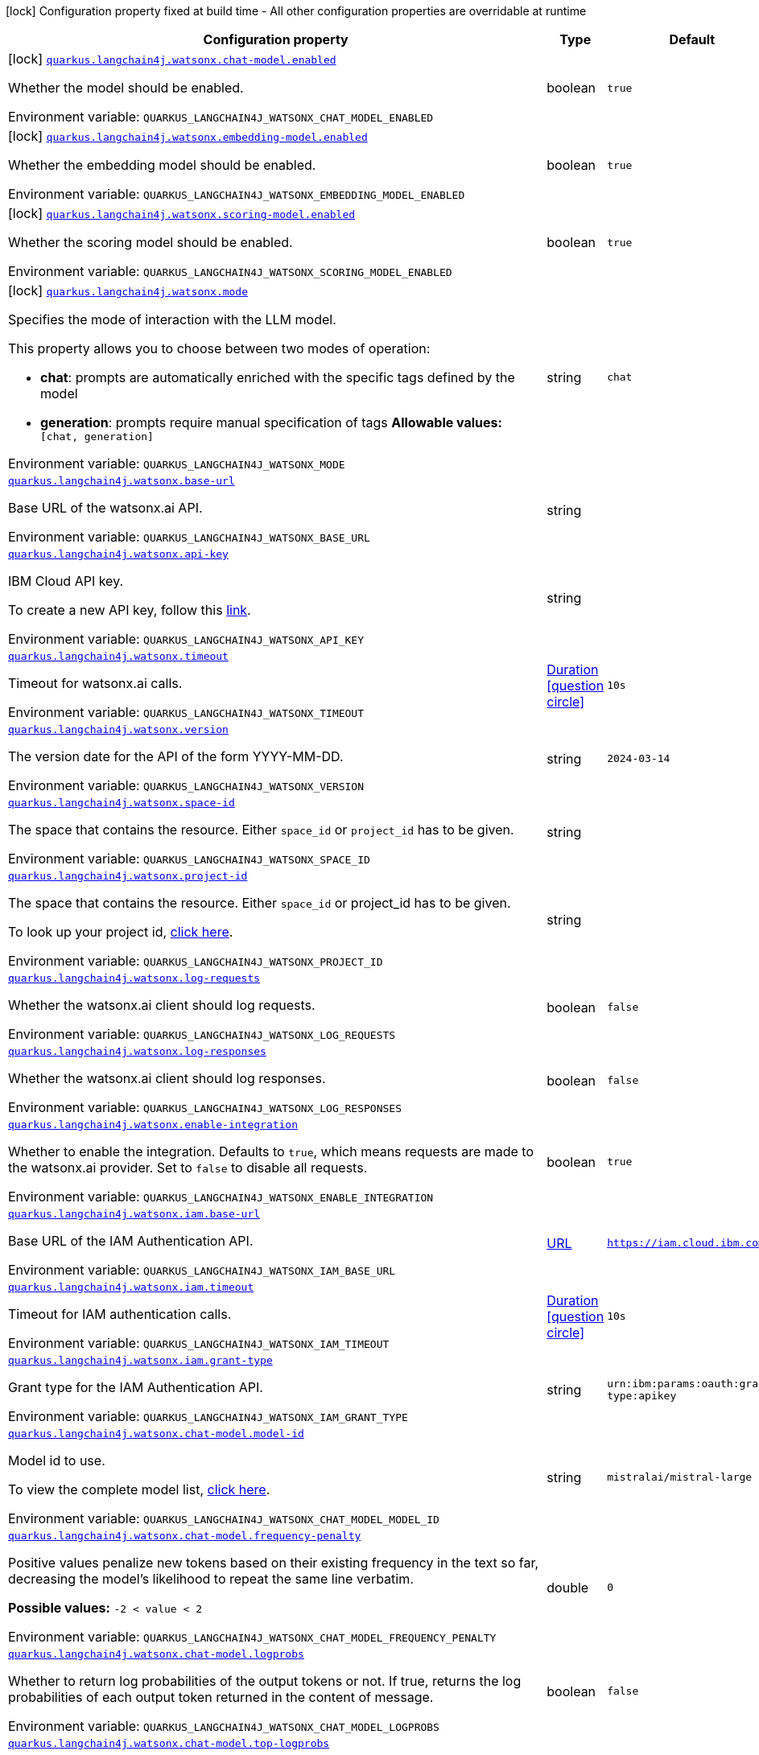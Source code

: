 :summaryTableId: quarkus-langchain4j-watsonx_quarkus-langchain4j
[.configuration-legend]
icon:lock[title=Fixed at build time] Configuration property fixed at build time - All other configuration properties are overridable at runtime
[.configuration-reference.searchable, cols="80,.^10,.^10"]
|===

h|[.header-title]##Configuration property##
h|Type
h|Default

a|icon:lock[title=Fixed at build time] [[quarkus-langchain4j-watsonx_quarkus-langchain4j-watsonx-chat-model-enabled]] [.property-path]##link:#quarkus-langchain4j-watsonx_quarkus-langchain4j-watsonx-chat-model-enabled[`quarkus.langchain4j.watsonx.chat-model.enabled`]##

[.description]
--
Whether the model should be enabled.


ifdef::add-copy-button-to-env-var[]
Environment variable: env_var_with_copy_button:+++QUARKUS_LANGCHAIN4J_WATSONX_CHAT_MODEL_ENABLED+++[]
endif::add-copy-button-to-env-var[]
ifndef::add-copy-button-to-env-var[]
Environment variable: `+++QUARKUS_LANGCHAIN4J_WATSONX_CHAT_MODEL_ENABLED+++`
endif::add-copy-button-to-env-var[]
--
|boolean
|`true`

a|icon:lock[title=Fixed at build time] [[quarkus-langchain4j-watsonx_quarkus-langchain4j-watsonx-embedding-model-enabled]] [.property-path]##link:#quarkus-langchain4j-watsonx_quarkus-langchain4j-watsonx-embedding-model-enabled[`quarkus.langchain4j.watsonx.embedding-model.enabled`]##

[.description]
--
Whether the embedding model should be enabled.


ifdef::add-copy-button-to-env-var[]
Environment variable: env_var_with_copy_button:+++QUARKUS_LANGCHAIN4J_WATSONX_EMBEDDING_MODEL_ENABLED+++[]
endif::add-copy-button-to-env-var[]
ifndef::add-copy-button-to-env-var[]
Environment variable: `+++QUARKUS_LANGCHAIN4J_WATSONX_EMBEDDING_MODEL_ENABLED+++`
endif::add-copy-button-to-env-var[]
--
|boolean
|`true`

a|icon:lock[title=Fixed at build time] [[quarkus-langchain4j-watsonx_quarkus-langchain4j-watsonx-scoring-model-enabled]] [.property-path]##link:#quarkus-langchain4j-watsonx_quarkus-langchain4j-watsonx-scoring-model-enabled[`quarkus.langchain4j.watsonx.scoring-model.enabled`]##

[.description]
--
Whether the scoring model should be enabled.


ifdef::add-copy-button-to-env-var[]
Environment variable: env_var_with_copy_button:+++QUARKUS_LANGCHAIN4J_WATSONX_SCORING_MODEL_ENABLED+++[]
endif::add-copy-button-to-env-var[]
ifndef::add-copy-button-to-env-var[]
Environment variable: `+++QUARKUS_LANGCHAIN4J_WATSONX_SCORING_MODEL_ENABLED+++`
endif::add-copy-button-to-env-var[]
--
|boolean
|`true`

a|icon:lock[title=Fixed at build time] [[quarkus-langchain4j-watsonx_quarkus-langchain4j-watsonx-mode]] [.property-path]##link:#quarkus-langchain4j-watsonx_quarkus-langchain4j-watsonx-mode[`quarkus.langchain4j.watsonx.mode`]##

[.description]
--
Specifies the mode of interaction with the LLM model.

This property allows you to choose between two modes of operation:

 - *chat*: prompts are automatically enriched with the specific tags defined by the model
 - *generation*: prompts require manual specification of tags  *Allowable values:* `++[++chat, generation++]++`


ifdef::add-copy-button-to-env-var[]
Environment variable: env_var_with_copy_button:+++QUARKUS_LANGCHAIN4J_WATSONX_MODE+++[]
endif::add-copy-button-to-env-var[]
ifndef::add-copy-button-to-env-var[]
Environment variable: `+++QUARKUS_LANGCHAIN4J_WATSONX_MODE+++`
endif::add-copy-button-to-env-var[]
--
|string
|`chat`

a| [[quarkus-langchain4j-watsonx_quarkus-langchain4j-watsonx-base-url]] [.property-path]##link:#quarkus-langchain4j-watsonx_quarkus-langchain4j-watsonx-base-url[`quarkus.langchain4j.watsonx.base-url`]##

[.description]
--
Base URL of the watsonx.ai API.


ifdef::add-copy-button-to-env-var[]
Environment variable: env_var_with_copy_button:+++QUARKUS_LANGCHAIN4J_WATSONX_BASE_URL+++[]
endif::add-copy-button-to-env-var[]
ifndef::add-copy-button-to-env-var[]
Environment variable: `+++QUARKUS_LANGCHAIN4J_WATSONX_BASE_URL+++`
endif::add-copy-button-to-env-var[]
--
|string
|

a| [[quarkus-langchain4j-watsonx_quarkus-langchain4j-watsonx-api-key]] [.property-path]##link:#quarkus-langchain4j-watsonx_quarkus-langchain4j-watsonx-api-key[`quarkus.langchain4j.watsonx.api-key`]##

[.description]
--
IBM Cloud API key.

To create a new API key, follow this link:https://cloud.ibm.com/iam/apikeys[link].


ifdef::add-copy-button-to-env-var[]
Environment variable: env_var_with_copy_button:+++QUARKUS_LANGCHAIN4J_WATSONX_API_KEY+++[]
endif::add-copy-button-to-env-var[]
ifndef::add-copy-button-to-env-var[]
Environment variable: `+++QUARKUS_LANGCHAIN4J_WATSONX_API_KEY+++`
endif::add-copy-button-to-env-var[]
--
|string
|

a| [[quarkus-langchain4j-watsonx_quarkus-langchain4j-watsonx-timeout]] [.property-path]##link:#quarkus-langchain4j-watsonx_quarkus-langchain4j-watsonx-timeout[`quarkus.langchain4j.watsonx.timeout`]##

[.description]
--
Timeout for watsonx.ai calls.


ifdef::add-copy-button-to-env-var[]
Environment variable: env_var_with_copy_button:+++QUARKUS_LANGCHAIN4J_WATSONX_TIMEOUT+++[]
endif::add-copy-button-to-env-var[]
ifndef::add-copy-button-to-env-var[]
Environment variable: `+++QUARKUS_LANGCHAIN4J_WATSONX_TIMEOUT+++`
endif::add-copy-button-to-env-var[]
--
|link:https://docs.oracle.com/en/java/javase/17/docs/api/java.base/java/time/Duration.html[Duration] link:#duration-note-anchor-{summaryTableId}[icon:question-circle[title=More information about the Duration format]]
|`10s`

a| [[quarkus-langchain4j-watsonx_quarkus-langchain4j-watsonx-version]] [.property-path]##link:#quarkus-langchain4j-watsonx_quarkus-langchain4j-watsonx-version[`quarkus.langchain4j.watsonx.version`]##

[.description]
--
The version date for the API of the form YYYY-MM-DD.


ifdef::add-copy-button-to-env-var[]
Environment variable: env_var_with_copy_button:+++QUARKUS_LANGCHAIN4J_WATSONX_VERSION+++[]
endif::add-copy-button-to-env-var[]
ifndef::add-copy-button-to-env-var[]
Environment variable: `+++QUARKUS_LANGCHAIN4J_WATSONX_VERSION+++`
endif::add-copy-button-to-env-var[]
--
|string
|`2024-03-14`

a| [[quarkus-langchain4j-watsonx_quarkus-langchain4j-watsonx-space-id]] [.property-path]##link:#quarkus-langchain4j-watsonx_quarkus-langchain4j-watsonx-space-id[`quarkus.langchain4j.watsonx.space-id`]##

[.description]
--
The space that contains the resource. Either `space_id` or `project_id` has to be given.


ifdef::add-copy-button-to-env-var[]
Environment variable: env_var_with_copy_button:+++QUARKUS_LANGCHAIN4J_WATSONX_SPACE_ID+++[]
endif::add-copy-button-to-env-var[]
ifndef::add-copy-button-to-env-var[]
Environment variable: `+++QUARKUS_LANGCHAIN4J_WATSONX_SPACE_ID+++`
endif::add-copy-button-to-env-var[]
--
|string
|

a| [[quarkus-langchain4j-watsonx_quarkus-langchain4j-watsonx-project-id]] [.property-path]##link:#quarkus-langchain4j-watsonx_quarkus-langchain4j-watsonx-project-id[`quarkus.langchain4j.watsonx.project-id`]##

[.description]
--
The space that contains the resource. Either `space_id` or project_id has to be given.

To look up your project id, link:https://dataplatform.cloud.ibm.com/projects/?context=wx[click here].


ifdef::add-copy-button-to-env-var[]
Environment variable: env_var_with_copy_button:+++QUARKUS_LANGCHAIN4J_WATSONX_PROJECT_ID+++[]
endif::add-copy-button-to-env-var[]
ifndef::add-copy-button-to-env-var[]
Environment variable: `+++QUARKUS_LANGCHAIN4J_WATSONX_PROJECT_ID+++`
endif::add-copy-button-to-env-var[]
--
|string
|

a| [[quarkus-langchain4j-watsonx_quarkus-langchain4j-watsonx-log-requests]] [.property-path]##link:#quarkus-langchain4j-watsonx_quarkus-langchain4j-watsonx-log-requests[`quarkus.langchain4j.watsonx.log-requests`]##

[.description]
--
Whether the watsonx.ai client should log requests.


ifdef::add-copy-button-to-env-var[]
Environment variable: env_var_with_copy_button:+++QUARKUS_LANGCHAIN4J_WATSONX_LOG_REQUESTS+++[]
endif::add-copy-button-to-env-var[]
ifndef::add-copy-button-to-env-var[]
Environment variable: `+++QUARKUS_LANGCHAIN4J_WATSONX_LOG_REQUESTS+++`
endif::add-copy-button-to-env-var[]
--
|boolean
|`false`

a| [[quarkus-langchain4j-watsonx_quarkus-langchain4j-watsonx-log-responses]] [.property-path]##link:#quarkus-langchain4j-watsonx_quarkus-langchain4j-watsonx-log-responses[`quarkus.langchain4j.watsonx.log-responses`]##

[.description]
--
Whether the watsonx.ai client should log responses.


ifdef::add-copy-button-to-env-var[]
Environment variable: env_var_with_copy_button:+++QUARKUS_LANGCHAIN4J_WATSONX_LOG_RESPONSES+++[]
endif::add-copy-button-to-env-var[]
ifndef::add-copy-button-to-env-var[]
Environment variable: `+++QUARKUS_LANGCHAIN4J_WATSONX_LOG_RESPONSES+++`
endif::add-copy-button-to-env-var[]
--
|boolean
|`false`

a| [[quarkus-langchain4j-watsonx_quarkus-langchain4j-watsonx-enable-integration]] [.property-path]##link:#quarkus-langchain4j-watsonx_quarkus-langchain4j-watsonx-enable-integration[`quarkus.langchain4j.watsonx.enable-integration`]##

[.description]
--
Whether to enable the integration. Defaults to `true`, which means requests are made to the watsonx.ai provider. Set to `false` to disable all requests.


ifdef::add-copy-button-to-env-var[]
Environment variable: env_var_with_copy_button:+++QUARKUS_LANGCHAIN4J_WATSONX_ENABLE_INTEGRATION+++[]
endif::add-copy-button-to-env-var[]
ifndef::add-copy-button-to-env-var[]
Environment variable: `+++QUARKUS_LANGCHAIN4J_WATSONX_ENABLE_INTEGRATION+++`
endif::add-copy-button-to-env-var[]
--
|boolean
|`true`

a| [[quarkus-langchain4j-watsonx_quarkus-langchain4j-watsonx-iam-base-url]] [.property-path]##link:#quarkus-langchain4j-watsonx_quarkus-langchain4j-watsonx-iam-base-url[`quarkus.langchain4j.watsonx.iam.base-url`]##

[.description]
--
Base URL of the IAM Authentication API.


ifdef::add-copy-button-to-env-var[]
Environment variable: env_var_with_copy_button:+++QUARKUS_LANGCHAIN4J_WATSONX_IAM_BASE_URL+++[]
endif::add-copy-button-to-env-var[]
ifndef::add-copy-button-to-env-var[]
Environment variable: `+++QUARKUS_LANGCHAIN4J_WATSONX_IAM_BASE_URL+++`
endif::add-copy-button-to-env-var[]
--
|link:https://docs.oracle.com/en/java/javase/17/docs/api/java.base/java/net/URL.html[URL]
|`https://iam.cloud.ibm.com`

a| [[quarkus-langchain4j-watsonx_quarkus-langchain4j-watsonx-iam-timeout]] [.property-path]##link:#quarkus-langchain4j-watsonx_quarkus-langchain4j-watsonx-iam-timeout[`quarkus.langchain4j.watsonx.iam.timeout`]##

[.description]
--
Timeout for IAM authentication calls.


ifdef::add-copy-button-to-env-var[]
Environment variable: env_var_with_copy_button:+++QUARKUS_LANGCHAIN4J_WATSONX_IAM_TIMEOUT+++[]
endif::add-copy-button-to-env-var[]
ifndef::add-copy-button-to-env-var[]
Environment variable: `+++QUARKUS_LANGCHAIN4J_WATSONX_IAM_TIMEOUT+++`
endif::add-copy-button-to-env-var[]
--
|link:https://docs.oracle.com/en/java/javase/17/docs/api/java.base/java/time/Duration.html[Duration] link:#duration-note-anchor-{summaryTableId}[icon:question-circle[title=More information about the Duration format]]
|`10s`

a| [[quarkus-langchain4j-watsonx_quarkus-langchain4j-watsonx-iam-grant-type]] [.property-path]##link:#quarkus-langchain4j-watsonx_quarkus-langchain4j-watsonx-iam-grant-type[`quarkus.langchain4j.watsonx.iam.grant-type`]##

[.description]
--
Grant type for the IAM Authentication API.


ifdef::add-copy-button-to-env-var[]
Environment variable: env_var_with_copy_button:+++QUARKUS_LANGCHAIN4J_WATSONX_IAM_GRANT_TYPE+++[]
endif::add-copy-button-to-env-var[]
ifndef::add-copy-button-to-env-var[]
Environment variable: `+++QUARKUS_LANGCHAIN4J_WATSONX_IAM_GRANT_TYPE+++`
endif::add-copy-button-to-env-var[]
--
|string
|`urn:ibm:params:oauth:grant-type:apikey`

a| [[quarkus-langchain4j-watsonx_quarkus-langchain4j-watsonx-chat-model-model-id]] [.property-path]##link:#quarkus-langchain4j-watsonx_quarkus-langchain4j-watsonx-chat-model-model-id[`quarkus.langchain4j.watsonx.chat-model.model-id`]##

[.description]
--
Model id to use.

To view the complete model list, link:https://dataplatform.cloud.ibm.com/docs/content/wsj/analyze-data/fm-api-model-ids.html?context=wx&audience=wdp#model-ids[click here].


ifdef::add-copy-button-to-env-var[]
Environment variable: env_var_with_copy_button:+++QUARKUS_LANGCHAIN4J_WATSONX_CHAT_MODEL_MODEL_ID+++[]
endif::add-copy-button-to-env-var[]
ifndef::add-copy-button-to-env-var[]
Environment variable: `+++QUARKUS_LANGCHAIN4J_WATSONX_CHAT_MODEL_MODEL_ID+++`
endif::add-copy-button-to-env-var[]
--
|string
|`mistralai/mistral-large`

a| [[quarkus-langchain4j-watsonx_quarkus-langchain4j-watsonx-chat-model-frequency-penalty]] [.property-path]##link:#quarkus-langchain4j-watsonx_quarkus-langchain4j-watsonx-chat-model-frequency-penalty[`quarkus.langchain4j.watsonx.chat-model.frequency-penalty`]##

[.description]
--
Positive values penalize new tokens based on their existing frequency in the text so far, decreasing the model's likelihood to repeat the same line verbatim.

*Possible values:* `-2 < value < 2`


ifdef::add-copy-button-to-env-var[]
Environment variable: env_var_with_copy_button:+++QUARKUS_LANGCHAIN4J_WATSONX_CHAT_MODEL_FREQUENCY_PENALTY+++[]
endif::add-copy-button-to-env-var[]
ifndef::add-copy-button-to-env-var[]
Environment variable: `+++QUARKUS_LANGCHAIN4J_WATSONX_CHAT_MODEL_FREQUENCY_PENALTY+++`
endif::add-copy-button-to-env-var[]
--
|double
|`0`

a| [[quarkus-langchain4j-watsonx_quarkus-langchain4j-watsonx-chat-model-logprobs]] [.property-path]##link:#quarkus-langchain4j-watsonx_quarkus-langchain4j-watsonx-chat-model-logprobs[`quarkus.langchain4j.watsonx.chat-model.logprobs`]##

[.description]
--
Whether to return log probabilities of the output tokens or not. If true, returns the log probabilities of each output token returned in the content of message.


ifdef::add-copy-button-to-env-var[]
Environment variable: env_var_with_copy_button:+++QUARKUS_LANGCHAIN4J_WATSONX_CHAT_MODEL_LOGPROBS+++[]
endif::add-copy-button-to-env-var[]
ifndef::add-copy-button-to-env-var[]
Environment variable: `+++QUARKUS_LANGCHAIN4J_WATSONX_CHAT_MODEL_LOGPROBS+++`
endif::add-copy-button-to-env-var[]
--
|boolean
|`false`

a| [[quarkus-langchain4j-watsonx_quarkus-langchain4j-watsonx-chat-model-top-logprobs]] [.property-path]##link:#quarkus-langchain4j-watsonx_quarkus-langchain4j-watsonx-chat-model-top-logprobs[`quarkus.langchain4j.watsonx.chat-model.top-logprobs`]##

[.description]
--
An integer specifying the number of most likely tokens to return at each token position, each with an associated log probability. The option `logprobs` must be set to `true` if this parameter is used.

*Possible values:* `0 ≤ value ≤ 20` ++*++


ifdef::add-copy-button-to-env-var[]
Environment variable: env_var_with_copy_button:+++QUARKUS_LANGCHAIN4J_WATSONX_CHAT_MODEL_TOP_LOGPROBS+++[]
endif::add-copy-button-to-env-var[]
ifndef::add-copy-button-to-env-var[]
Environment variable: `+++QUARKUS_LANGCHAIN4J_WATSONX_CHAT_MODEL_TOP_LOGPROBS+++`
endif::add-copy-button-to-env-var[]
--
|int
|

a| [[quarkus-langchain4j-watsonx_quarkus-langchain4j-watsonx-chat-model-max-tokens]] [.property-path]##link:#quarkus-langchain4j-watsonx_quarkus-langchain4j-watsonx-chat-model-max-tokens[`quarkus.langchain4j.watsonx.chat-model.max-tokens`]##

[.description]
--
The maximum number of tokens that can be generated in the chat completion. The total length of input tokens and generated tokens is limited by the model's context length.


ifdef::add-copy-button-to-env-var[]
Environment variable: env_var_with_copy_button:+++QUARKUS_LANGCHAIN4J_WATSONX_CHAT_MODEL_MAX_TOKENS+++[]
endif::add-copy-button-to-env-var[]
ifndef::add-copy-button-to-env-var[]
Environment variable: `+++QUARKUS_LANGCHAIN4J_WATSONX_CHAT_MODEL_MAX_TOKENS+++`
endif::add-copy-button-to-env-var[]
--
|int
|`1024`

a| [[quarkus-langchain4j-watsonx_quarkus-langchain4j-watsonx-chat-model-n]] [.property-path]##link:#quarkus-langchain4j-watsonx_quarkus-langchain4j-watsonx-chat-model-n[`quarkus.langchain4j.watsonx.chat-model.n`]##

[.description]
--
How many chat completion choices to generate for each input message. Note that you will be charged based on the number of generated tokens across all of the choices. Keep n as 1 to minimize costs


ifdef::add-copy-button-to-env-var[]
Environment variable: env_var_with_copy_button:+++QUARKUS_LANGCHAIN4J_WATSONX_CHAT_MODEL_N+++[]
endif::add-copy-button-to-env-var[]
ifndef::add-copy-button-to-env-var[]
Environment variable: `+++QUARKUS_LANGCHAIN4J_WATSONX_CHAT_MODEL_N+++`
endif::add-copy-button-to-env-var[]
--
|int
|`1`

a| [[quarkus-langchain4j-watsonx_quarkus-langchain4j-watsonx-chat-model-presence-penalty]] [.property-path]##link:#quarkus-langchain4j-watsonx_quarkus-langchain4j-watsonx-chat-model-presence-penalty[`quarkus.langchain4j.watsonx.chat-model.presence-penalty`]##

[.description]
--
Positive values penalize new tokens based on whether they appear in the text so far, increasing the model's likelihood to talk about new topics.

*Possible values:* `-2 < value < 2`


ifdef::add-copy-button-to-env-var[]
Environment variable: env_var_with_copy_button:+++QUARKUS_LANGCHAIN4J_WATSONX_CHAT_MODEL_PRESENCE_PENALTY+++[]
endif::add-copy-button-to-env-var[]
ifndef::add-copy-button-to-env-var[]
Environment variable: `+++QUARKUS_LANGCHAIN4J_WATSONX_CHAT_MODEL_PRESENCE_PENALTY+++`
endif::add-copy-button-to-env-var[]
--
|double
|`0`

a| [[quarkus-langchain4j-watsonx_quarkus-langchain4j-watsonx-chat-model-temperature]] [.property-path]##link:#quarkus-langchain4j-watsonx_quarkus-langchain4j-watsonx-chat-model-temperature[`quarkus.langchain4j.watsonx.chat-model.temperature`]##

[.description]
--
What sampling temperature to use,. Higher values like `0.8` will make the output more random, while lower values like `0.2` will make it more focused and deterministic.

We generally recommend altering this or `top_p` but not both.

*Possible values:* `0 < value < 2`


ifdef::add-copy-button-to-env-var[]
Environment variable: env_var_with_copy_button:+++QUARKUS_LANGCHAIN4J_WATSONX_CHAT_MODEL_TEMPERATURE+++[]
endif::add-copy-button-to-env-var[]
ifndef::add-copy-button-to-env-var[]
Environment variable: `+++QUARKUS_LANGCHAIN4J_WATSONX_CHAT_MODEL_TEMPERATURE+++`
endif::add-copy-button-to-env-var[]
--
|double
|`1`

a| [[quarkus-langchain4j-watsonx_quarkus-langchain4j-watsonx-chat-model-top-p]] [.property-path]##link:#quarkus-langchain4j-watsonx_quarkus-langchain4j-watsonx-chat-model-top-p[`quarkus.langchain4j.watsonx.chat-model.top-p`]##

[.description]
--
An alternative to sampling with temperature, called nucleus sampling, where the model considers the results of the tokens with top_p probability mass. So `0.1` means only the tokens comprising the top 10% probability mass are considered.

We generally recommend altering this or `temperature` but not both.

*Possible values:* `0 < value < 1`


ifdef::add-copy-button-to-env-var[]
Environment variable: env_var_with_copy_button:+++QUARKUS_LANGCHAIN4J_WATSONX_CHAT_MODEL_TOP_P+++[]
endif::add-copy-button-to-env-var[]
ifndef::add-copy-button-to-env-var[]
Environment variable: `+++QUARKUS_LANGCHAIN4J_WATSONX_CHAT_MODEL_TOP_P+++`
endif::add-copy-button-to-env-var[]
--
|double
|`1`

a| [[quarkus-langchain4j-watsonx_quarkus-langchain4j-watsonx-chat-model-response-format]] [.property-path]##link:#quarkus-langchain4j-watsonx_quarkus-langchain4j-watsonx-chat-model-response-format[`quarkus.langchain4j.watsonx.chat-model.response-format`]##

[.description]
--
Specifies the desired format for the model's output.

*Allowable values:* `++[++json_object++]++` ++*++

*Applicable in modes:* `++[++chat++]++`


ifdef::add-copy-button-to-env-var[]
Environment variable: env_var_with_copy_button:+++QUARKUS_LANGCHAIN4J_WATSONX_CHAT_MODEL_RESPONSE_FORMAT+++[]
endif::add-copy-button-to-env-var[]
ifndef::add-copy-button-to-env-var[]
Environment variable: `+++QUARKUS_LANGCHAIN4J_WATSONX_CHAT_MODEL_RESPONSE_FORMAT+++`
endif::add-copy-button-to-env-var[]
--
|string
|

a| [[quarkus-langchain4j-watsonx_quarkus-langchain4j-watsonx-chat-model-log-requests]] [.property-path]##link:#quarkus-langchain4j-watsonx_quarkus-langchain4j-watsonx-chat-model-log-requests[`quarkus.langchain4j.watsonx.chat-model.log-requests`]##

[.description]
--
Whether chat model requests should be logged.


ifdef::add-copy-button-to-env-var[]
Environment variable: env_var_with_copy_button:+++QUARKUS_LANGCHAIN4J_WATSONX_CHAT_MODEL_LOG_REQUESTS+++[]
endif::add-copy-button-to-env-var[]
ifndef::add-copy-button-to-env-var[]
Environment variable: `+++QUARKUS_LANGCHAIN4J_WATSONX_CHAT_MODEL_LOG_REQUESTS+++`
endif::add-copy-button-to-env-var[]
--
|boolean
|`false`

a| [[quarkus-langchain4j-watsonx_quarkus-langchain4j-watsonx-chat-model-log-responses]] [.property-path]##link:#quarkus-langchain4j-watsonx_quarkus-langchain4j-watsonx-chat-model-log-responses[`quarkus.langchain4j.watsonx.chat-model.log-responses`]##

[.description]
--
Whether chat model responses should be logged.


ifdef::add-copy-button-to-env-var[]
Environment variable: env_var_with_copy_button:+++QUARKUS_LANGCHAIN4J_WATSONX_CHAT_MODEL_LOG_RESPONSES+++[]
endif::add-copy-button-to-env-var[]
ifndef::add-copy-button-to-env-var[]
Environment variable: `+++QUARKUS_LANGCHAIN4J_WATSONX_CHAT_MODEL_LOG_RESPONSES+++`
endif::add-copy-button-to-env-var[]
--
|boolean
|`false`

a| [[quarkus-langchain4j-watsonx_quarkus-langchain4j-watsonx-generation-model-model-id]] [.property-path]##link:#quarkus-langchain4j-watsonx_quarkus-langchain4j-watsonx-generation-model-model-id[`quarkus.langchain4j.watsonx.generation-model.model-id`]##

[.description]
--
Model id to use.

To view the complete model list, link:https://dataplatform.cloud.ibm.com/docs/content/wsj/analyze-data/fm-api-model-ids.html?context=wx&audience=wdp#model-ids[click here].


ifdef::add-copy-button-to-env-var[]
Environment variable: env_var_with_copy_button:+++QUARKUS_LANGCHAIN4J_WATSONX_GENERATION_MODEL_MODEL_ID+++[]
endif::add-copy-button-to-env-var[]
ifndef::add-copy-button-to-env-var[]
Environment variable: `+++QUARKUS_LANGCHAIN4J_WATSONX_GENERATION_MODEL_MODEL_ID+++`
endif::add-copy-button-to-env-var[]
--
|string
|`mistralai/mistral-large`

a| [[quarkus-langchain4j-watsonx_quarkus-langchain4j-watsonx-generation-model-decoding-method]] [.property-path]##link:#quarkus-langchain4j-watsonx_quarkus-langchain4j-watsonx-generation-model-decoding-method[`quarkus.langchain4j.watsonx.generation-model.decoding-method`]##

[.description]
--
Represents the strategy used for picking the tokens during generation of the output text. During text generation when parameter value is set to `greedy`, each successive token corresponds to the highest probability token given the text that has already been generated. This strategy can lead to repetitive results especially for longer output sequences. The alternative `sample` strategy generates text by picking subsequent tokens based on the probability distribution of possible next tokens defined by (i.e., conditioned on) the already-generated text and the `top_k` and `top_p` parameters.

*Allowable values:* `++[++sample,greedy++]++`


ifdef::add-copy-button-to-env-var[]
Environment variable: env_var_with_copy_button:+++QUARKUS_LANGCHAIN4J_WATSONX_GENERATION_MODEL_DECODING_METHOD+++[]
endif::add-copy-button-to-env-var[]
ifndef::add-copy-button-to-env-var[]
Environment variable: `+++QUARKUS_LANGCHAIN4J_WATSONX_GENERATION_MODEL_DECODING_METHOD+++`
endif::add-copy-button-to-env-var[]
--
|string
|`greedy`

a| [[quarkus-langchain4j-watsonx_quarkus-langchain4j-watsonx-generation-model-length-penalty-decay-factor]] [.property-path]##link:#quarkus-langchain4j-watsonx_quarkus-langchain4j-watsonx-generation-model-length-penalty-decay-factor[`quarkus.langchain4j.watsonx.generation-model.length-penalty.decay-factor`]##

[.description]
--
Represents the factor of exponential decay. Larger values correspond to more aggressive decay.

*Possible values:* `> 1`


ifdef::add-copy-button-to-env-var[]
Environment variable: env_var_with_copy_button:+++QUARKUS_LANGCHAIN4J_WATSONX_GENERATION_MODEL_LENGTH_PENALTY_DECAY_FACTOR+++[]
endif::add-copy-button-to-env-var[]
ifndef::add-copy-button-to-env-var[]
Environment variable: `+++QUARKUS_LANGCHAIN4J_WATSONX_GENERATION_MODEL_LENGTH_PENALTY_DECAY_FACTOR+++`
endif::add-copy-button-to-env-var[]
--
|double
|

a| [[quarkus-langchain4j-watsonx_quarkus-langchain4j-watsonx-generation-model-length-penalty-start-index]] [.property-path]##link:#quarkus-langchain4j-watsonx_quarkus-langchain4j-watsonx-generation-model-length-penalty-start-index[`quarkus.langchain4j.watsonx.generation-model.length-penalty.start-index`]##

[.description]
--
A number of generated tokens after which this should take effect.

*Possible values:* `≥ 0`


ifdef::add-copy-button-to-env-var[]
Environment variable: env_var_with_copy_button:+++QUARKUS_LANGCHAIN4J_WATSONX_GENERATION_MODEL_LENGTH_PENALTY_START_INDEX+++[]
endif::add-copy-button-to-env-var[]
ifndef::add-copy-button-to-env-var[]
Environment variable: `+++QUARKUS_LANGCHAIN4J_WATSONX_GENERATION_MODEL_LENGTH_PENALTY_START_INDEX+++`
endif::add-copy-button-to-env-var[]
--
|int
|

a| [[quarkus-langchain4j-watsonx_quarkus-langchain4j-watsonx-generation-model-max-new-tokens]] [.property-path]##link:#quarkus-langchain4j-watsonx_quarkus-langchain4j-watsonx-generation-model-max-new-tokens[`quarkus.langchain4j.watsonx.generation-model.max-new-tokens`]##

[.description]
--
The maximum number of new tokens to be generated. The maximum supported value for this field depends on the model being used. How the "token" is defined depends on the tokenizer and vocabulary size, which in turn depends on the model. Often the tokens are a mix of full words and sub-words. Depending on the users plan, and on the model being used, there may be an enforced maximum number of new tokens.

*Possible values:* `≥ 0`


ifdef::add-copy-button-to-env-var[]
Environment variable: env_var_with_copy_button:+++QUARKUS_LANGCHAIN4J_WATSONX_GENERATION_MODEL_MAX_NEW_TOKENS+++[]
endif::add-copy-button-to-env-var[]
ifndef::add-copy-button-to-env-var[]
Environment variable: `+++QUARKUS_LANGCHAIN4J_WATSONX_GENERATION_MODEL_MAX_NEW_TOKENS+++`
endif::add-copy-button-to-env-var[]
--
|int
|`200`

a| [[quarkus-langchain4j-watsonx_quarkus-langchain4j-watsonx-generation-model-min-new-tokens]] [.property-path]##link:#quarkus-langchain4j-watsonx_quarkus-langchain4j-watsonx-generation-model-min-new-tokens[`quarkus.langchain4j.watsonx.generation-model.min-new-tokens`]##

[.description]
--
If stop sequences are given, they are ignored until minimum tokens are generated.

*Possible values:* `≥ 0`


ifdef::add-copy-button-to-env-var[]
Environment variable: env_var_with_copy_button:+++QUARKUS_LANGCHAIN4J_WATSONX_GENERATION_MODEL_MIN_NEW_TOKENS+++[]
endif::add-copy-button-to-env-var[]
ifndef::add-copy-button-to-env-var[]
Environment variable: `+++QUARKUS_LANGCHAIN4J_WATSONX_GENERATION_MODEL_MIN_NEW_TOKENS+++`
endif::add-copy-button-to-env-var[]
--
|int
|`0`

a| [[quarkus-langchain4j-watsonx_quarkus-langchain4j-watsonx-generation-model-random-seed]] [.property-path]##link:#quarkus-langchain4j-watsonx_quarkus-langchain4j-watsonx-generation-model-random-seed[`quarkus.langchain4j.watsonx.generation-model.random-seed`]##

[.description]
--
Random number generator seed to use in sampling mode for experimental repeatability.

*Possible values:* `≥ 1`


ifdef::add-copy-button-to-env-var[]
Environment variable: env_var_with_copy_button:+++QUARKUS_LANGCHAIN4J_WATSONX_GENERATION_MODEL_RANDOM_SEED+++[]
endif::add-copy-button-to-env-var[]
ifndef::add-copy-button-to-env-var[]
Environment variable: `+++QUARKUS_LANGCHAIN4J_WATSONX_GENERATION_MODEL_RANDOM_SEED+++`
endif::add-copy-button-to-env-var[]
--
|int
|

a| [[quarkus-langchain4j-watsonx_quarkus-langchain4j-watsonx-generation-model-stop-sequences]] [.property-path]##link:#quarkus-langchain4j-watsonx_quarkus-langchain4j-watsonx-generation-model-stop-sequences[`quarkus.langchain4j.watsonx.generation-model.stop-sequences`]##

[.description]
--
Stop sequences are one or more strings which will cause the text generation to stop if/when they are produced as part of the output. Stop sequences encountered prior to the minimum number of tokens being generated will be ignored.

*Possible values:* `0 ≤ number of items ≤ 6, contains only unique items`


ifdef::add-copy-button-to-env-var[]
Environment variable: env_var_with_copy_button:+++QUARKUS_LANGCHAIN4J_WATSONX_GENERATION_MODEL_STOP_SEQUENCES+++[]
endif::add-copy-button-to-env-var[]
ifndef::add-copy-button-to-env-var[]
Environment variable: `+++QUARKUS_LANGCHAIN4J_WATSONX_GENERATION_MODEL_STOP_SEQUENCES+++`
endif::add-copy-button-to-env-var[]
--
|list of string
|

a| [[quarkus-langchain4j-watsonx_quarkus-langchain4j-watsonx-generation-model-temperature]] [.property-path]##link:#quarkus-langchain4j-watsonx_quarkus-langchain4j-watsonx-generation-model-temperature[`quarkus.langchain4j.watsonx.generation-model.temperature`]##

[.description]
--
A value used to modify the next-token probabilities in `sampling` mode. Values less than `1.0` sharpen the probability distribution, resulting in "less random" output. Values greater than `1.0` flatten the probability distribution, resulting in "more random" output. A value of `1.0` has no effect.

*Possible values:* `0 ≤ value ≤ 2`


ifdef::add-copy-button-to-env-var[]
Environment variable: env_var_with_copy_button:+++QUARKUS_LANGCHAIN4J_WATSONX_GENERATION_MODEL_TEMPERATURE+++[]
endif::add-copy-button-to-env-var[]
ifndef::add-copy-button-to-env-var[]
Environment variable: `+++QUARKUS_LANGCHAIN4J_WATSONX_GENERATION_MODEL_TEMPERATURE+++`
endif::add-copy-button-to-env-var[]
--
|double
|`1.0`

a| [[quarkus-langchain4j-watsonx_quarkus-langchain4j-watsonx-generation-model-top-k]] [.property-path]##link:#quarkus-langchain4j-watsonx_quarkus-langchain4j-watsonx-generation-model-top-k[`quarkus.langchain4j.watsonx.generation-model.top-k`]##

[.description]
--
The number of highest probability vocabulary tokens to keep for top-k-filtering. Only applies for `sampling` mode. When decoding_strategy is set to `sample`, only the `top_k` most likely tokens are considered as candidates for the next generated token.

*Possible values:* `1 ≤ value ≤ 100`


ifdef::add-copy-button-to-env-var[]
Environment variable: env_var_with_copy_button:+++QUARKUS_LANGCHAIN4J_WATSONX_GENERATION_MODEL_TOP_K+++[]
endif::add-copy-button-to-env-var[]
ifndef::add-copy-button-to-env-var[]
Environment variable: `+++QUARKUS_LANGCHAIN4J_WATSONX_GENERATION_MODEL_TOP_K+++`
endif::add-copy-button-to-env-var[]
--
|int
|

a| [[quarkus-langchain4j-watsonx_quarkus-langchain4j-watsonx-generation-model-top-p]] [.property-path]##link:#quarkus-langchain4j-watsonx_quarkus-langchain4j-watsonx-generation-model-top-p[`quarkus.langchain4j.watsonx.generation-model.top-p`]##

[.description]
--
Similar to `top_k` except the candidates to generate the next token are the most likely tokens with probabilities that add up to at least `top_p`. Also known as nucleus sampling. A value of `1.0` is equivalent to disabled.

*Possible values:* `0 < value ≤ 1`


ifdef::add-copy-button-to-env-var[]
Environment variable: env_var_with_copy_button:+++QUARKUS_LANGCHAIN4J_WATSONX_GENERATION_MODEL_TOP_P+++[]
endif::add-copy-button-to-env-var[]
ifndef::add-copy-button-to-env-var[]
Environment variable: `+++QUARKUS_LANGCHAIN4J_WATSONX_GENERATION_MODEL_TOP_P+++`
endif::add-copy-button-to-env-var[]
--
|double
|

a| [[quarkus-langchain4j-watsonx_quarkus-langchain4j-watsonx-generation-model-repetition-penalty]] [.property-path]##link:#quarkus-langchain4j-watsonx_quarkus-langchain4j-watsonx-generation-model-repetition-penalty[`quarkus.langchain4j.watsonx.generation-model.repetition-penalty`]##

[.description]
--
Represents the penalty for penalizing tokens that have already been generated or belong to the context. The value `1.0` means that there is no penalty.

*Possible values:* `1 ≤ value ≤ 2`


ifdef::add-copy-button-to-env-var[]
Environment variable: env_var_with_copy_button:+++QUARKUS_LANGCHAIN4J_WATSONX_GENERATION_MODEL_REPETITION_PENALTY+++[]
endif::add-copy-button-to-env-var[]
ifndef::add-copy-button-to-env-var[]
Environment variable: `+++QUARKUS_LANGCHAIN4J_WATSONX_GENERATION_MODEL_REPETITION_PENALTY+++`
endif::add-copy-button-to-env-var[]
--
|double
|

a| [[quarkus-langchain4j-watsonx_quarkus-langchain4j-watsonx-generation-model-truncate-input-tokens]] [.property-path]##link:#quarkus-langchain4j-watsonx_quarkus-langchain4j-watsonx-generation-model-truncate-input-tokens[`quarkus.langchain4j.watsonx.generation-model.truncate-input-tokens`]##

[.description]
--
Represents the maximum number of input tokens accepted. This can be used to avoid requests failing due to input being longer than configured limits. If the text is truncated, then it truncates the start of the input (on the left), so the end of the input will remain the same. If this value exceeds the maximum sequence length (refer to the documentation to find this value for the model) then the call will fail if the total number of tokens exceeds the maximum sequence length. Zero means don't truncate.

*Possible values:* `≥ 0`


ifdef::add-copy-button-to-env-var[]
Environment variable: env_var_with_copy_button:+++QUARKUS_LANGCHAIN4J_WATSONX_GENERATION_MODEL_TRUNCATE_INPUT_TOKENS+++[]
endif::add-copy-button-to-env-var[]
ifndef::add-copy-button-to-env-var[]
Environment variable: `+++QUARKUS_LANGCHAIN4J_WATSONX_GENERATION_MODEL_TRUNCATE_INPUT_TOKENS+++`
endif::add-copy-button-to-env-var[]
--
|int
|

a| [[quarkus-langchain4j-watsonx_quarkus-langchain4j-watsonx-generation-model-include-stop-sequence]] [.property-path]##link:#quarkus-langchain4j-watsonx_quarkus-langchain4j-watsonx-generation-model-include-stop-sequence[`quarkus.langchain4j.watsonx.generation-model.include-stop-sequence`]##

[.description]
--
Pass `false` to omit matched stop sequences from the end of the output text. The default is `true`, meaning that the output will end with the stop sequence text when matched.


ifdef::add-copy-button-to-env-var[]
Environment variable: env_var_with_copy_button:+++QUARKUS_LANGCHAIN4J_WATSONX_GENERATION_MODEL_INCLUDE_STOP_SEQUENCE+++[]
endif::add-copy-button-to-env-var[]
ifndef::add-copy-button-to-env-var[]
Environment variable: `+++QUARKUS_LANGCHAIN4J_WATSONX_GENERATION_MODEL_INCLUDE_STOP_SEQUENCE+++`
endif::add-copy-button-to-env-var[]
--
|boolean
|

a| [[quarkus-langchain4j-watsonx_quarkus-langchain4j-watsonx-generation-model-log-requests]] [.property-path]##link:#quarkus-langchain4j-watsonx_quarkus-langchain4j-watsonx-generation-model-log-requests[`quarkus.langchain4j.watsonx.generation-model.log-requests`]##

[.description]
--
Whether chat model requests should be logged.


ifdef::add-copy-button-to-env-var[]
Environment variable: env_var_with_copy_button:+++QUARKUS_LANGCHAIN4J_WATSONX_GENERATION_MODEL_LOG_REQUESTS+++[]
endif::add-copy-button-to-env-var[]
ifndef::add-copy-button-to-env-var[]
Environment variable: `+++QUARKUS_LANGCHAIN4J_WATSONX_GENERATION_MODEL_LOG_REQUESTS+++`
endif::add-copy-button-to-env-var[]
--
|boolean
|`false`

a| [[quarkus-langchain4j-watsonx_quarkus-langchain4j-watsonx-generation-model-log-responses]] [.property-path]##link:#quarkus-langchain4j-watsonx_quarkus-langchain4j-watsonx-generation-model-log-responses[`quarkus.langchain4j.watsonx.generation-model.log-responses`]##

[.description]
--
Whether chat model responses should be logged.


ifdef::add-copy-button-to-env-var[]
Environment variable: env_var_with_copy_button:+++QUARKUS_LANGCHAIN4J_WATSONX_GENERATION_MODEL_LOG_RESPONSES+++[]
endif::add-copy-button-to-env-var[]
ifndef::add-copy-button-to-env-var[]
Environment variable: `+++QUARKUS_LANGCHAIN4J_WATSONX_GENERATION_MODEL_LOG_RESPONSES+++`
endif::add-copy-button-to-env-var[]
--
|boolean
|`false`

a| [[quarkus-langchain4j-watsonx_quarkus-langchain4j-watsonx-generation-model-prompt-joiner]] [.property-path]##link:#quarkus-langchain4j-watsonx_quarkus-langchain4j-watsonx-generation-model-prompt-joiner[`quarkus.langchain4j.watsonx.generation-model.prompt-joiner`]##

[.description]
--
Delimiter used to concatenate the ChatMessage elements into a single string. By setting this property, you can define your preferred way of concatenating messages to ensure that the prompt is structured in the correct way.


ifdef::add-copy-button-to-env-var[]
Environment variable: env_var_with_copy_button:+++QUARKUS_LANGCHAIN4J_WATSONX_GENERATION_MODEL_PROMPT_JOINER+++[]
endif::add-copy-button-to-env-var[]
ifndef::add-copy-button-to-env-var[]
Environment variable: `+++QUARKUS_LANGCHAIN4J_WATSONX_GENERATION_MODEL_PROMPT_JOINER+++`
endif::add-copy-button-to-env-var[]
--
|string
|`
`

a| [[quarkus-langchain4j-watsonx_quarkus-langchain4j-watsonx-embedding-model-model-id]] [.property-path]##link:#quarkus-langchain4j-watsonx_quarkus-langchain4j-watsonx-embedding-model-model-id[`quarkus.langchain4j.watsonx.embedding-model.model-id`]##

[.description]
--
Model id to use. To view the complete model list, link:https://dataplatform.cloud.ibm.com/docs/content/wsj/analyze-data/fm-models-embed.html?context=wx&audience=wdp[click here].


ifdef::add-copy-button-to-env-var[]
Environment variable: env_var_with_copy_button:+++QUARKUS_LANGCHAIN4J_WATSONX_EMBEDDING_MODEL_MODEL_ID+++[]
endif::add-copy-button-to-env-var[]
ifndef::add-copy-button-to-env-var[]
Environment variable: `+++QUARKUS_LANGCHAIN4J_WATSONX_EMBEDDING_MODEL_MODEL_ID+++`
endif::add-copy-button-to-env-var[]
--
|string
|`ibm/slate-125m-english-rtrvr`

a| [[quarkus-langchain4j-watsonx_quarkus-langchain4j-watsonx-embedding-model-truncate-input-tokens]] [.property-path]##link:#quarkus-langchain4j-watsonx_quarkus-langchain4j-watsonx-embedding-model-truncate-input-tokens[`quarkus.langchain4j.watsonx.embedding-model.truncate-input-tokens`]##

[.description]
--
Represents the maximum number of input tokens accepted. This can be used to avoid requests failing due to input being longer than configured limits. If the text is truncated, then it truncates the end of the input (on the right), so the start of the input will remain the same. If this value exceeds the maximum sequence length (refer to the documentation to find this value for the model) then the call will fail if the total number of tokens exceeds the maximum sequence length.


ifdef::add-copy-button-to-env-var[]
Environment variable: env_var_with_copy_button:+++QUARKUS_LANGCHAIN4J_WATSONX_EMBEDDING_MODEL_TRUNCATE_INPUT_TOKENS+++[]
endif::add-copy-button-to-env-var[]
ifndef::add-copy-button-to-env-var[]
Environment variable: `+++QUARKUS_LANGCHAIN4J_WATSONX_EMBEDDING_MODEL_TRUNCATE_INPUT_TOKENS+++`
endif::add-copy-button-to-env-var[]
--
|int
|

a| [[quarkus-langchain4j-watsonx_quarkus-langchain4j-watsonx-embedding-model-log-requests]] [.property-path]##link:#quarkus-langchain4j-watsonx_quarkus-langchain4j-watsonx-embedding-model-log-requests[`quarkus.langchain4j.watsonx.embedding-model.log-requests`]##

[.description]
--
Whether embedding model requests should be logged.


ifdef::add-copy-button-to-env-var[]
Environment variable: env_var_with_copy_button:+++QUARKUS_LANGCHAIN4J_WATSONX_EMBEDDING_MODEL_LOG_REQUESTS+++[]
endif::add-copy-button-to-env-var[]
ifndef::add-copy-button-to-env-var[]
Environment variable: `+++QUARKUS_LANGCHAIN4J_WATSONX_EMBEDDING_MODEL_LOG_REQUESTS+++`
endif::add-copy-button-to-env-var[]
--
|boolean
|`false`

a| [[quarkus-langchain4j-watsonx_quarkus-langchain4j-watsonx-embedding-model-log-responses]] [.property-path]##link:#quarkus-langchain4j-watsonx_quarkus-langchain4j-watsonx-embedding-model-log-responses[`quarkus.langchain4j.watsonx.embedding-model.log-responses`]##

[.description]
--
Whether embedding model responses should be logged.


ifdef::add-copy-button-to-env-var[]
Environment variable: env_var_with_copy_button:+++QUARKUS_LANGCHAIN4J_WATSONX_EMBEDDING_MODEL_LOG_RESPONSES+++[]
endif::add-copy-button-to-env-var[]
ifndef::add-copy-button-to-env-var[]
Environment variable: `+++QUARKUS_LANGCHAIN4J_WATSONX_EMBEDDING_MODEL_LOG_RESPONSES+++`
endif::add-copy-button-to-env-var[]
--
|boolean
|`false`

a| [[quarkus-langchain4j-watsonx_quarkus-langchain4j-watsonx-scoring-model-model-id]] [.property-path]##link:#quarkus-langchain4j-watsonx_quarkus-langchain4j-watsonx-scoring-model-model-id[`quarkus.langchain4j.watsonx.scoring-model.model-id`]##

[.description]
--
Model id to use.

To view the complete model list, link:https://dataplatform.cloud.ibm.com/docs/content/wsj/analyze-data/fm-models-embed.html?context=wx&audience=wdp[click here].


ifdef::add-copy-button-to-env-var[]
Environment variable: env_var_with_copy_button:+++QUARKUS_LANGCHAIN4J_WATSONX_SCORING_MODEL_MODEL_ID+++[]
endif::add-copy-button-to-env-var[]
ifndef::add-copy-button-to-env-var[]
Environment variable: `+++QUARKUS_LANGCHAIN4J_WATSONX_SCORING_MODEL_MODEL_ID+++`
endif::add-copy-button-to-env-var[]
--
|string
|`cross-encoder/ms-marco-minilm-l-12-v2`

a| [[quarkus-langchain4j-watsonx_quarkus-langchain4j-watsonx-scoring-model-truncate-input-tokens]] [.property-path]##link:#quarkus-langchain4j-watsonx_quarkus-langchain4j-watsonx-scoring-model-truncate-input-tokens[`quarkus.langchain4j.watsonx.scoring-model.truncate-input-tokens`]##

[.description]
--
Represents the maximum number of input tokens accepted. This can be used to avoid requests failing due to input being longer than configured limits. If the text is truncated, then it truncates the end of the input (on the right), so the start of the input will remain the same. If this value exceeds the maximum sequence length (refer to the documentation to find this value for the model) then the call will fail if the total number of tokens exceeds the maximum sequence length.


ifdef::add-copy-button-to-env-var[]
Environment variable: env_var_with_copy_button:+++QUARKUS_LANGCHAIN4J_WATSONX_SCORING_MODEL_TRUNCATE_INPUT_TOKENS+++[]
endif::add-copy-button-to-env-var[]
ifndef::add-copy-button-to-env-var[]
Environment variable: `+++QUARKUS_LANGCHAIN4J_WATSONX_SCORING_MODEL_TRUNCATE_INPUT_TOKENS+++`
endif::add-copy-button-to-env-var[]
--
|int
|

a| [[quarkus-langchain4j-watsonx_quarkus-langchain4j-watsonx-scoring-model-log-requests]] [.property-path]##link:#quarkus-langchain4j-watsonx_quarkus-langchain4j-watsonx-scoring-model-log-requests[`quarkus.langchain4j.watsonx.scoring-model.log-requests`]##

[.description]
--
Whether embedding model requests should be logged.


ifdef::add-copy-button-to-env-var[]
Environment variable: env_var_with_copy_button:+++QUARKUS_LANGCHAIN4J_WATSONX_SCORING_MODEL_LOG_REQUESTS+++[]
endif::add-copy-button-to-env-var[]
ifndef::add-copy-button-to-env-var[]
Environment variable: `+++QUARKUS_LANGCHAIN4J_WATSONX_SCORING_MODEL_LOG_REQUESTS+++`
endif::add-copy-button-to-env-var[]
--
|boolean
|`false`

a| [[quarkus-langchain4j-watsonx_quarkus-langchain4j-watsonx-scoring-model-log-responses]] [.property-path]##link:#quarkus-langchain4j-watsonx_quarkus-langchain4j-watsonx-scoring-model-log-responses[`quarkus.langchain4j.watsonx.scoring-model.log-responses`]##

[.description]
--
Whether embedding model responses should be logged.


ifdef::add-copy-button-to-env-var[]
Environment variable: env_var_with_copy_button:+++QUARKUS_LANGCHAIN4J_WATSONX_SCORING_MODEL_LOG_RESPONSES+++[]
endif::add-copy-button-to-env-var[]
ifndef::add-copy-button-to-env-var[]
Environment variable: `+++QUARKUS_LANGCHAIN4J_WATSONX_SCORING_MODEL_LOG_RESPONSES+++`
endif::add-copy-button-to-env-var[]
--
|boolean
|`false`

h|[[quarkus-langchain4j-watsonx_section_quarkus-langchain4j-watsonx]] [.section-name.section-level0]##link:#quarkus-langchain4j-watsonx_section_quarkus-langchain4j-watsonx[Named model config]##
h|Type
h|Default

a|icon:lock[title=Fixed at build time] [[quarkus-langchain4j-watsonx_quarkus-langchain4j-watsonx-model-name-mode]] [.property-path]##link:#quarkus-langchain4j-watsonx_quarkus-langchain4j-watsonx-model-name-mode[`quarkus.langchain4j.watsonx."model-name".mode`]##

[.description]
--
Specifies the mode of interaction with the LLM model.

This property allows you to choose between two modes of operation:

 - *chat*: prompts are automatically enriched with the specific tags defined by the model
 - *generation*: prompts require manual specification of tags  *Allowable values:* `++[++chat, generation++]++`


ifdef::add-copy-button-to-env-var[]
Environment variable: env_var_with_copy_button:+++QUARKUS_LANGCHAIN4J_WATSONX__MODEL_NAME__MODE+++[]
endif::add-copy-button-to-env-var[]
ifndef::add-copy-button-to-env-var[]
Environment variable: `+++QUARKUS_LANGCHAIN4J_WATSONX__MODEL_NAME__MODE+++`
endif::add-copy-button-to-env-var[]
--
|string
|`chat`

a| [[quarkus-langchain4j-watsonx_quarkus-langchain4j-watsonx-model-name-base-url]] [.property-path]##link:#quarkus-langchain4j-watsonx_quarkus-langchain4j-watsonx-model-name-base-url[`quarkus.langchain4j.watsonx."model-name".base-url`]##

[.description]
--
Base URL of the watsonx.ai API.


ifdef::add-copy-button-to-env-var[]
Environment variable: env_var_with_copy_button:+++QUARKUS_LANGCHAIN4J_WATSONX__MODEL_NAME__BASE_URL+++[]
endif::add-copy-button-to-env-var[]
ifndef::add-copy-button-to-env-var[]
Environment variable: `+++QUARKUS_LANGCHAIN4J_WATSONX__MODEL_NAME__BASE_URL+++`
endif::add-copy-button-to-env-var[]
--
|string
|

a| [[quarkus-langchain4j-watsonx_quarkus-langchain4j-watsonx-model-name-api-key]] [.property-path]##link:#quarkus-langchain4j-watsonx_quarkus-langchain4j-watsonx-model-name-api-key[`quarkus.langchain4j.watsonx."model-name".api-key`]##

[.description]
--
IBM Cloud API key.

To create a new API key, follow this link:https://cloud.ibm.com/iam/apikeys[link].


ifdef::add-copy-button-to-env-var[]
Environment variable: env_var_with_copy_button:+++QUARKUS_LANGCHAIN4J_WATSONX__MODEL_NAME__API_KEY+++[]
endif::add-copy-button-to-env-var[]
ifndef::add-copy-button-to-env-var[]
Environment variable: `+++QUARKUS_LANGCHAIN4J_WATSONX__MODEL_NAME__API_KEY+++`
endif::add-copy-button-to-env-var[]
--
|string
|

a| [[quarkus-langchain4j-watsonx_quarkus-langchain4j-watsonx-model-name-timeout]] [.property-path]##link:#quarkus-langchain4j-watsonx_quarkus-langchain4j-watsonx-model-name-timeout[`quarkus.langchain4j.watsonx."model-name".timeout`]##

[.description]
--
Timeout for watsonx.ai calls.


ifdef::add-copy-button-to-env-var[]
Environment variable: env_var_with_copy_button:+++QUARKUS_LANGCHAIN4J_WATSONX__MODEL_NAME__TIMEOUT+++[]
endif::add-copy-button-to-env-var[]
ifndef::add-copy-button-to-env-var[]
Environment variable: `+++QUARKUS_LANGCHAIN4J_WATSONX__MODEL_NAME__TIMEOUT+++`
endif::add-copy-button-to-env-var[]
--
|link:https://docs.oracle.com/en/java/javase/17/docs/api/java.base/java/time/Duration.html[Duration] link:#duration-note-anchor-{summaryTableId}[icon:question-circle[title=More information about the Duration format]]
|`10s`

a| [[quarkus-langchain4j-watsonx_quarkus-langchain4j-watsonx-model-name-version]] [.property-path]##link:#quarkus-langchain4j-watsonx_quarkus-langchain4j-watsonx-model-name-version[`quarkus.langchain4j.watsonx."model-name".version`]##

[.description]
--
The version date for the API of the form YYYY-MM-DD.


ifdef::add-copy-button-to-env-var[]
Environment variable: env_var_with_copy_button:+++QUARKUS_LANGCHAIN4J_WATSONX__MODEL_NAME__VERSION+++[]
endif::add-copy-button-to-env-var[]
ifndef::add-copy-button-to-env-var[]
Environment variable: `+++QUARKUS_LANGCHAIN4J_WATSONX__MODEL_NAME__VERSION+++`
endif::add-copy-button-to-env-var[]
--
|string
|`2024-03-14`

a| [[quarkus-langchain4j-watsonx_quarkus-langchain4j-watsonx-model-name-space-id]] [.property-path]##link:#quarkus-langchain4j-watsonx_quarkus-langchain4j-watsonx-model-name-space-id[`quarkus.langchain4j.watsonx."model-name".space-id`]##

[.description]
--
The space that contains the resource. Either `space_id` or `project_id` has to be given.


ifdef::add-copy-button-to-env-var[]
Environment variable: env_var_with_copy_button:+++QUARKUS_LANGCHAIN4J_WATSONX__MODEL_NAME__SPACE_ID+++[]
endif::add-copy-button-to-env-var[]
ifndef::add-copy-button-to-env-var[]
Environment variable: `+++QUARKUS_LANGCHAIN4J_WATSONX__MODEL_NAME__SPACE_ID+++`
endif::add-copy-button-to-env-var[]
--
|string
|

a| [[quarkus-langchain4j-watsonx_quarkus-langchain4j-watsonx-model-name-project-id]] [.property-path]##link:#quarkus-langchain4j-watsonx_quarkus-langchain4j-watsonx-model-name-project-id[`quarkus.langchain4j.watsonx."model-name".project-id`]##

[.description]
--
The space that contains the resource. Either `space_id` or project_id has to be given.

To look up your project id, link:https://dataplatform.cloud.ibm.com/projects/?context=wx[click here].


ifdef::add-copy-button-to-env-var[]
Environment variable: env_var_with_copy_button:+++QUARKUS_LANGCHAIN4J_WATSONX__MODEL_NAME__PROJECT_ID+++[]
endif::add-copy-button-to-env-var[]
ifndef::add-copy-button-to-env-var[]
Environment variable: `+++QUARKUS_LANGCHAIN4J_WATSONX__MODEL_NAME__PROJECT_ID+++`
endif::add-copy-button-to-env-var[]
--
|string
|

a| [[quarkus-langchain4j-watsonx_quarkus-langchain4j-watsonx-model-name-log-requests]] [.property-path]##link:#quarkus-langchain4j-watsonx_quarkus-langchain4j-watsonx-model-name-log-requests[`quarkus.langchain4j.watsonx."model-name".log-requests`]##

[.description]
--
Whether the watsonx.ai client should log requests.


ifdef::add-copy-button-to-env-var[]
Environment variable: env_var_with_copy_button:+++QUARKUS_LANGCHAIN4J_WATSONX__MODEL_NAME__LOG_REQUESTS+++[]
endif::add-copy-button-to-env-var[]
ifndef::add-copy-button-to-env-var[]
Environment variable: `+++QUARKUS_LANGCHAIN4J_WATSONX__MODEL_NAME__LOG_REQUESTS+++`
endif::add-copy-button-to-env-var[]
--
|boolean
|`false`

a| [[quarkus-langchain4j-watsonx_quarkus-langchain4j-watsonx-model-name-log-responses]] [.property-path]##link:#quarkus-langchain4j-watsonx_quarkus-langchain4j-watsonx-model-name-log-responses[`quarkus.langchain4j.watsonx."model-name".log-responses`]##

[.description]
--
Whether the watsonx.ai client should log responses.


ifdef::add-copy-button-to-env-var[]
Environment variable: env_var_with_copy_button:+++QUARKUS_LANGCHAIN4J_WATSONX__MODEL_NAME__LOG_RESPONSES+++[]
endif::add-copy-button-to-env-var[]
ifndef::add-copy-button-to-env-var[]
Environment variable: `+++QUARKUS_LANGCHAIN4J_WATSONX__MODEL_NAME__LOG_RESPONSES+++`
endif::add-copy-button-to-env-var[]
--
|boolean
|`false`

a| [[quarkus-langchain4j-watsonx_quarkus-langchain4j-watsonx-model-name-enable-integration]] [.property-path]##link:#quarkus-langchain4j-watsonx_quarkus-langchain4j-watsonx-model-name-enable-integration[`quarkus.langchain4j.watsonx."model-name".enable-integration`]##

[.description]
--
Whether to enable the integration. Defaults to `true`, which means requests are made to the watsonx.ai provider. Set to `false` to disable all requests.


ifdef::add-copy-button-to-env-var[]
Environment variable: env_var_with_copy_button:+++QUARKUS_LANGCHAIN4J_WATSONX__MODEL_NAME__ENABLE_INTEGRATION+++[]
endif::add-copy-button-to-env-var[]
ifndef::add-copy-button-to-env-var[]
Environment variable: `+++QUARKUS_LANGCHAIN4J_WATSONX__MODEL_NAME__ENABLE_INTEGRATION+++`
endif::add-copy-button-to-env-var[]
--
|boolean
|`true`

a| [[quarkus-langchain4j-watsonx_quarkus-langchain4j-watsonx-model-name-iam-base-url]] [.property-path]##link:#quarkus-langchain4j-watsonx_quarkus-langchain4j-watsonx-model-name-iam-base-url[`quarkus.langchain4j.watsonx."model-name".iam.base-url`]##

[.description]
--
Base URL of the IAM Authentication API.


ifdef::add-copy-button-to-env-var[]
Environment variable: env_var_with_copy_button:+++QUARKUS_LANGCHAIN4J_WATSONX__MODEL_NAME__IAM_BASE_URL+++[]
endif::add-copy-button-to-env-var[]
ifndef::add-copy-button-to-env-var[]
Environment variable: `+++QUARKUS_LANGCHAIN4J_WATSONX__MODEL_NAME__IAM_BASE_URL+++`
endif::add-copy-button-to-env-var[]
--
|link:https://docs.oracle.com/en/java/javase/17/docs/api/java.base/java/net/URL.html[URL]
|`https://iam.cloud.ibm.com`

a| [[quarkus-langchain4j-watsonx_quarkus-langchain4j-watsonx-model-name-iam-timeout]] [.property-path]##link:#quarkus-langchain4j-watsonx_quarkus-langchain4j-watsonx-model-name-iam-timeout[`quarkus.langchain4j.watsonx."model-name".iam.timeout`]##

[.description]
--
Timeout for IAM authentication calls.


ifdef::add-copy-button-to-env-var[]
Environment variable: env_var_with_copy_button:+++QUARKUS_LANGCHAIN4J_WATSONX__MODEL_NAME__IAM_TIMEOUT+++[]
endif::add-copy-button-to-env-var[]
ifndef::add-copy-button-to-env-var[]
Environment variable: `+++QUARKUS_LANGCHAIN4J_WATSONX__MODEL_NAME__IAM_TIMEOUT+++`
endif::add-copy-button-to-env-var[]
--
|link:https://docs.oracle.com/en/java/javase/17/docs/api/java.base/java/time/Duration.html[Duration] link:#duration-note-anchor-{summaryTableId}[icon:question-circle[title=More information about the Duration format]]
|`10s`

a| [[quarkus-langchain4j-watsonx_quarkus-langchain4j-watsonx-model-name-iam-grant-type]] [.property-path]##link:#quarkus-langchain4j-watsonx_quarkus-langchain4j-watsonx-model-name-iam-grant-type[`quarkus.langchain4j.watsonx."model-name".iam.grant-type`]##

[.description]
--
Grant type for the IAM Authentication API.


ifdef::add-copy-button-to-env-var[]
Environment variable: env_var_with_copy_button:+++QUARKUS_LANGCHAIN4J_WATSONX__MODEL_NAME__IAM_GRANT_TYPE+++[]
endif::add-copy-button-to-env-var[]
ifndef::add-copy-button-to-env-var[]
Environment variable: `+++QUARKUS_LANGCHAIN4J_WATSONX__MODEL_NAME__IAM_GRANT_TYPE+++`
endif::add-copy-button-to-env-var[]
--
|string
|`urn:ibm:params:oauth:grant-type:apikey`

a| [[quarkus-langchain4j-watsonx_quarkus-langchain4j-watsonx-model-name-chat-model-model-id]] [.property-path]##link:#quarkus-langchain4j-watsonx_quarkus-langchain4j-watsonx-model-name-chat-model-model-id[`quarkus.langchain4j.watsonx."model-name".chat-model.model-id`]##

[.description]
--
Model id to use.

To view the complete model list, link:https://dataplatform.cloud.ibm.com/docs/content/wsj/analyze-data/fm-api-model-ids.html?context=wx&audience=wdp#model-ids[click here].


ifdef::add-copy-button-to-env-var[]
Environment variable: env_var_with_copy_button:+++QUARKUS_LANGCHAIN4J_WATSONX__MODEL_NAME__CHAT_MODEL_MODEL_ID+++[]
endif::add-copy-button-to-env-var[]
ifndef::add-copy-button-to-env-var[]
Environment variable: `+++QUARKUS_LANGCHAIN4J_WATSONX__MODEL_NAME__CHAT_MODEL_MODEL_ID+++`
endif::add-copy-button-to-env-var[]
--
|string
|`mistralai/mistral-large`

a| [[quarkus-langchain4j-watsonx_quarkus-langchain4j-watsonx-model-name-chat-model-frequency-penalty]] [.property-path]##link:#quarkus-langchain4j-watsonx_quarkus-langchain4j-watsonx-model-name-chat-model-frequency-penalty[`quarkus.langchain4j.watsonx."model-name".chat-model.frequency-penalty`]##

[.description]
--
Positive values penalize new tokens based on their existing frequency in the text so far, decreasing the model's likelihood to repeat the same line verbatim.

*Possible values:* `-2 < value < 2`


ifdef::add-copy-button-to-env-var[]
Environment variable: env_var_with_copy_button:+++QUARKUS_LANGCHAIN4J_WATSONX__MODEL_NAME__CHAT_MODEL_FREQUENCY_PENALTY+++[]
endif::add-copy-button-to-env-var[]
ifndef::add-copy-button-to-env-var[]
Environment variable: `+++QUARKUS_LANGCHAIN4J_WATSONX__MODEL_NAME__CHAT_MODEL_FREQUENCY_PENALTY+++`
endif::add-copy-button-to-env-var[]
--
|double
|`0`

a| [[quarkus-langchain4j-watsonx_quarkus-langchain4j-watsonx-model-name-chat-model-logprobs]] [.property-path]##link:#quarkus-langchain4j-watsonx_quarkus-langchain4j-watsonx-model-name-chat-model-logprobs[`quarkus.langchain4j.watsonx."model-name".chat-model.logprobs`]##

[.description]
--
Whether to return log probabilities of the output tokens or not. If true, returns the log probabilities of each output token returned in the content of message.


ifdef::add-copy-button-to-env-var[]
Environment variable: env_var_with_copy_button:+++QUARKUS_LANGCHAIN4J_WATSONX__MODEL_NAME__CHAT_MODEL_LOGPROBS+++[]
endif::add-copy-button-to-env-var[]
ifndef::add-copy-button-to-env-var[]
Environment variable: `+++QUARKUS_LANGCHAIN4J_WATSONX__MODEL_NAME__CHAT_MODEL_LOGPROBS+++`
endif::add-copy-button-to-env-var[]
--
|boolean
|`false`

a| [[quarkus-langchain4j-watsonx_quarkus-langchain4j-watsonx-model-name-chat-model-top-logprobs]] [.property-path]##link:#quarkus-langchain4j-watsonx_quarkus-langchain4j-watsonx-model-name-chat-model-top-logprobs[`quarkus.langchain4j.watsonx."model-name".chat-model.top-logprobs`]##

[.description]
--
An integer specifying the number of most likely tokens to return at each token position, each with an associated log probability. The option `logprobs` must be set to `true` if this parameter is used.

*Possible values:* `0 ≤ value ≤ 20` ++*++


ifdef::add-copy-button-to-env-var[]
Environment variable: env_var_with_copy_button:+++QUARKUS_LANGCHAIN4J_WATSONX__MODEL_NAME__CHAT_MODEL_TOP_LOGPROBS+++[]
endif::add-copy-button-to-env-var[]
ifndef::add-copy-button-to-env-var[]
Environment variable: `+++QUARKUS_LANGCHAIN4J_WATSONX__MODEL_NAME__CHAT_MODEL_TOP_LOGPROBS+++`
endif::add-copy-button-to-env-var[]
--
|int
|

a| [[quarkus-langchain4j-watsonx_quarkus-langchain4j-watsonx-model-name-chat-model-max-tokens]] [.property-path]##link:#quarkus-langchain4j-watsonx_quarkus-langchain4j-watsonx-model-name-chat-model-max-tokens[`quarkus.langchain4j.watsonx."model-name".chat-model.max-tokens`]##

[.description]
--
The maximum number of tokens that can be generated in the chat completion. The total length of input tokens and generated tokens is limited by the model's context length.


ifdef::add-copy-button-to-env-var[]
Environment variable: env_var_with_copy_button:+++QUARKUS_LANGCHAIN4J_WATSONX__MODEL_NAME__CHAT_MODEL_MAX_TOKENS+++[]
endif::add-copy-button-to-env-var[]
ifndef::add-copy-button-to-env-var[]
Environment variable: `+++QUARKUS_LANGCHAIN4J_WATSONX__MODEL_NAME__CHAT_MODEL_MAX_TOKENS+++`
endif::add-copy-button-to-env-var[]
--
|int
|`1024`

a| [[quarkus-langchain4j-watsonx_quarkus-langchain4j-watsonx-model-name-chat-model-n]] [.property-path]##link:#quarkus-langchain4j-watsonx_quarkus-langchain4j-watsonx-model-name-chat-model-n[`quarkus.langchain4j.watsonx."model-name".chat-model.n`]##

[.description]
--
How many chat completion choices to generate for each input message. Note that you will be charged based on the number of generated tokens across all of the choices. Keep n as 1 to minimize costs


ifdef::add-copy-button-to-env-var[]
Environment variable: env_var_with_copy_button:+++QUARKUS_LANGCHAIN4J_WATSONX__MODEL_NAME__CHAT_MODEL_N+++[]
endif::add-copy-button-to-env-var[]
ifndef::add-copy-button-to-env-var[]
Environment variable: `+++QUARKUS_LANGCHAIN4J_WATSONX__MODEL_NAME__CHAT_MODEL_N+++`
endif::add-copy-button-to-env-var[]
--
|int
|`1`

a| [[quarkus-langchain4j-watsonx_quarkus-langchain4j-watsonx-model-name-chat-model-presence-penalty]] [.property-path]##link:#quarkus-langchain4j-watsonx_quarkus-langchain4j-watsonx-model-name-chat-model-presence-penalty[`quarkus.langchain4j.watsonx."model-name".chat-model.presence-penalty`]##

[.description]
--
Positive values penalize new tokens based on whether they appear in the text so far, increasing the model's likelihood to talk about new topics.

*Possible values:* `-2 < value < 2`


ifdef::add-copy-button-to-env-var[]
Environment variable: env_var_with_copy_button:+++QUARKUS_LANGCHAIN4J_WATSONX__MODEL_NAME__CHAT_MODEL_PRESENCE_PENALTY+++[]
endif::add-copy-button-to-env-var[]
ifndef::add-copy-button-to-env-var[]
Environment variable: `+++QUARKUS_LANGCHAIN4J_WATSONX__MODEL_NAME__CHAT_MODEL_PRESENCE_PENALTY+++`
endif::add-copy-button-to-env-var[]
--
|double
|`0`

a| [[quarkus-langchain4j-watsonx_quarkus-langchain4j-watsonx-model-name-chat-model-temperature]] [.property-path]##link:#quarkus-langchain4j-watsonx_quarkus-langchain4j-watsonx-model-name-chat-model-temperature[`quarkus.langchain4j.watsonx."model-name".chat-model.temperature`]##

[.description]
--
What sampling temperature to use,. Higher values like `0.8` will make the output more random, while lower values like `0.2` will make it more focused and deterministic.

We generally recommend altering this or `top_p` but not both.

*Possible values:* `0 < value < 2`


ifdef::add-copy-button-to-env-var[]
Environment variable: env_var_with_copy_button:+++QUARKUS_LANGCHAIN4J_WATSONX__MODEL_NAME__CHAT_MODEL_TEMPERATURE+++[]
endif::add-copy-button-to-env-var[]
ifndef::add-copy-button-to-env-var[]
Environment variable: `+++QUARKUS_LANGCHAIN4J_WATSONX__MODEL_NAME__CHAT_MODEL_TEMPERATURE+++`
endif::add-copy-button-to-env-var[]
--
|double
|`1`

a| [[quarkus-langchain4j-watsonx_quarkus-langchain4j-watsonx-model-name-chat-model-top-p]] [.property-path]##link:#quarkus-langchain4j-watsonx_quarkus-langchain4j-watsonx-model-name-chat-model-top-p[`quarkus.langchain4j.watsonx."model-name".chat-model.top-p`]##

[.description]
--
An alternative to sampling with temperature, called nucleus sampling, where the model considers the results of the tokens with top_p probability mass. So `0.1` means only the tokens comprising the top 10% probability mass are considered.

We generally recommend altering this or `temperature` but not both.

*Possible values:* `0 < value < 1`


ifdef::add-copy-button-to-env-var[]
Environment variable: env_var_with_copy_button:+++QUARKUS_LANGCHAIN4J_WATSONX__MODEL_NAME__CHAT_MODEL_TOP_P+++[]
endif::add-copy-button-to-env-var[]
ifndef::add-copy-button-to-env-var[]
Environment variable: `+++QUARKUS_LANGCHAIN4J_WATSONX__MODEL_NAME__CHAT_MODEL_TOP_P+++`
endif::add-copy-button-to-env-var[]
--
|double
|`1`

a| [[quarkus-langchain4j-watsonx_quarkus-langchain4j-watsonx-model-name-chat-model-response-format]] [.property-path]##link:#quarkus-langchain4j-watsonx_quarkus-langchain4j-watsonx-model-name-chat-model-response-format[`quarkus.langchain4j.watsonx."model-name".chat-model.response-format`]##

[.description]
--
Specifies the desired format for the model's output.

*Allowable values:* `++[++json_object++]++` ++*++

*Applicable in modes:* `++[++chat++]++`


ifdef::add-copy-button-to-env-var[]
Environment variable: env_var_with_copy_button:+++QUARKUS_LANGCHAIN4J_WATSONX__MODEL_NAME__CHAT_MODEL_RESPONSE_FORMAT+++[]
endif::add-copy-button-to-env-var[]
ifndef::add-copy-button-to-env-var[]
Environment variable: `+++QUARKUS_LANGCHAIN4J_WATSONX__MODEL_NAME__CHAT_MODEL_RESPONSE_FORMAT+++`
endif::add-copy-button-to-env-var[]
--
|string
|

a| [[quarkus-langchain4j-watsonx_quarkus-langchain4j-watsonx-model-name-chat-model-log-requests]] [.property-path]##link:#quarkus-langchain4j-watsonx_quarkus-langchain4j-watsonx-model-name-chat-model-log-requests[`quarkus.langchain4j.watsonx."model-name".chat-model.log-requests`]##

[.description]
--
Whether chat model requests should be logged.


ifdef::add-copy-button-to-env-var[]
Environment variable: env_var_with_copy_button:+++QUARKUS_LANGCHAIN4J_WATSONX__MODEL_NAME__CHAT_MODEL_LOG_REQUESTS+++[]
endif::add-copy-button-to-env-var[]
ifndef::add-copy-button-to-env-var[]
Environment variable: `+++QUARKUS_LANGCHAIN4J_WATSONX__MODEL_NAME__CHAT_MODEL_LOG_REQUESTS+++`
endif::add-copy-button-to-env-var[]
--
|boolean
|`false`

a| [[quarkus-langchain4j-watsonx_quarkus-langchain4j-watsonx-model-name-chat-model-log-responses]] [.property-path]##link:#quarkus-langchain4j-watsonx_quarkus-langchain4j-watsonx-model-name-chat-model-log-responses[`quarkus.langchain4j.watsonx."model-name".chat-model.log-responses`]##

[.description]
--
Whether chat model responses should be logged.


ifdef::add-copy-button-to-env-var[]
Environment variable: env_var_with_copy_button:+++QUARKUS_LANGCHAIN4J_WATSONX__MODEL_NAME__CHAT_MODEL_LOG_RESPONSES+++[]
endif::add-copy-button-to-env-var[]
ifndef::add-copy-button-to-env-var[]
Environment variable: `+++QUARKUS_LANGCHAIN4J_WATSONX__MODEL_NAME__CHAT_MODEL_LOG_RESPONSES+++`
endif::add-copy-button-to-env-var[]
--
|boolean
|`false`

a| [[quarkus-langchain4j-watsonx_quarkus-langchain4j-watsonx-model-name-generation-model-model-id]] [.property-path]##link:#quarkus-langchain4j-watsonx_quarkus-langchain4j-watsonx-model-name-generation-model-model-id[`quarkus.langchain4j.watsonx."model-name".generation-model.model-id`]##

[.description]
--
Model id to use.

To view the complete model list, link:https://dataplatform.cloud.ibm.com/docs/content/wsj/analyze-data/fm-api-model-ids.html?context=wx&audience=wdp#model-ids[click here].


ifdef::add-copy-button-to-env-var[]
Environment variable: env_var_with_copy_button:+++QUARKUS_LANGCHAIN4J_WATSONX__MODEL_NAME__GENERATION_MODEL_MODEL_ID+++[]
endif::add-copy-button-to-env-var[]
ifndef::add-copy-button-to-env-var[]
Environment variable: `+++QUARKUS_LANGCHAIN4J_WATSONX__MODEL_NAME__GENERATION_MODEL_MODEL_ID+++`
endif::add-copy-button-to-env-var[]
--
|string
|`mistralai/mistral-large`

a| [[quarkus-langchain4j-watsonx_quarkus-langchain4j-watsonx-model-name-generation-model-decoding-method]] [.property-path]##link:#quarkus-langchain4j-watsonx_quarkus-langchain4j-watsonx-model-name-generation-model-decoding-method[`quarkus.langchain4j.watsonx."model-name".generation-model.decoding-method`]##

[.description]
--
Represents the strategy used for picking the tokens during generation of the output text. During text generation when parameter value is set to `greedy`, each successive token corresponds to the highest probability token given the text that has already been generated. This strategy can lead to repetitive results especially for longer output sequences. The alternative `sample` strategy generates text by picking subsequent tokens based on the probability distribution of possible next tokens defined by (i.e., conditioned on) the already-generated text and the `top_k` and `top_p` parameters.

*Allowable values:* `++[++sample,greedy++]++`


ifdef::add-copy-button-to-env-var[]
Environment variable: env_var_with_copy_button:+++QUARKUS_LANGCHAIN4J_WATSONX__MODEL_NAME__GENERATION_MODEL_DECODING_METHOD+++[]
endif::add-copy-button-to-env-var[]
ifndef::add-copy-button-to-env-var[]
Environment variable: `+++QUARKUS_LANGCHAIN4J_WATSONX__MODEL_NAME__GENERATION_MODEL_DECODING_METHOD+++`
endif::add-copy-button-to-env-var[]
--
|string
|`greedy`

a| [[quarkus-langchain4j-watsonx_quarkus-langchain4j-watsonx-model-name-generation-model-length-penalty-decay-factor]] [.property-path]##link:#quarkus-langchain4j-watsonx_quarkus-langchain4j-watsonx-model-name-generation-model-length-penalty-decay-factor[`quarkus.langchain4j.watsonx."model-name".generation-model.length-penalty.decay-factor`]##

[.description]
--
Represents the factor of exponential decay. Larger values correspond to more aggressive decay.

*Possible values:* `> 1`


ifdef::add-copy-button-to-env-var[]
Environment variable: env_var_with_copy_button:+++QUARKUS_LANGCHAIN4J_WATSONX__MODEL_NAME__GENERATION_MODEL_LENGTH_PENALTY_DECAY_FACTOR+++[]
endif::add-copy-button-to-env-var[]
ifndef::add-copy-button-to-env-var[]
Environment variable: `+++QUARKUS_LANGCHAIN4J_WATSONX__MODEL_NAME__GENERATION_MODEL_LENGTH_PENALTY_DECAY_FACTOR+++`
endif::add-copy-button-to-env-var[]
--
|double
|

a| [[quarkus-langchain4j-watsonx_quarkus-langchain4j-watsonx-model-name-generation-model-length-penalty-start-index]] [.property-path]##link:#quarkus-langchain4j-watsonx_quarkus-langchain4j-watsonx-model-name-generation-model-length-penalty-start-index[`quarkus.langchain4j.watsonx."model-name".generation-model.length-penalty.start-index`]##

[.description]
--
A number of generated tokens after which this should take effect.

*Possible values:* `≥ 0`


ifdef::add-copy-button-to-env-var[]
Environment variable: env_var_with_copy_button:+++QUARKUS_LANGCHAIN4J_WATSONX__MODEL_NAME__GENERATION_MODEL_LENGTH_PENALTY_START_INDEX+++[]
endif::add-copy-button-to-env-var[]
ifndef::add-copy-button-to-env-var[]
Environment variable: `+++QUARKUS_LANGCHAIN4J_WATSONX__MODEL_NAME__GENERATION_MODEL_LENGTH_PENALTY_START_INDEX+++`
endif::add-copy-button-to-env-var[]
--
|int
|

a| [[quarkus-langchain4j-watsonx_quarkus-langchain4j-watsonx-model-name-generation-model-max-new-tokens]] [.property-path]##link:#quarkus-langchain4j-watsonx_quarkus-langchain4j-watsonx-model-name-generation-model-max-new-tokens[`quarkus.langchain4j.watsonx."model-name".generation-model.max-new-tokens`]##

[.description]
--
The maximum number of new tokens to be generated. The maximum supported value for this field depends on the model being used. How the "token" is defined depends on the tokenizer and vocabulary size, which in turn depends on the model. Often the tokens are a mix of full words and sub-words. Depending on the users plan, and on the model being used, there may be an enforced maximum number of new tokens.

*Possible values:* `≥ 0`


ifdef::add-copy-button-to-env-var[]
Environment variable: env_var_with_copy_button:+++QUARKUS_LANGCHAIN4J_WATSONX__MODEL_NAME__GENERATION_MODEL_MAX_NEW_TOKENS+++[]
endif::add-copy-button-to-env-var[]
ifndef::add-copy-button-to-env-var[]
Environment variable: `+++QUARKUS_LANGCHAIN4J_WATSONX__MODEL_NAME__GENERATION_MODEL_MAX_NEW_TOKENS+++`
endif::add-copy-button-to-env-var[]
--
|int
|`200`

a| [[quarkus-langchain4j-watsonx_quarkus-langchain4j-watsonx-model-name-generation-model-min-new-tokens]] [.property-path]##link:#quarkus-langchain4j-watsonx_quarkus-langchain4j-watsonx-model-name-generation-model-min-new-tokens[`quarkus.langchain4j.watsonx."model-name".generation-model.min-new-tokens`]##

[.description]
--
If stop sequences are given, they are ignored until minimum tokens are generated.

*Possible values:* `≥ 0`


ifdef::add-copy-button-to-env-var[]
Environment variable: env_var_with_copy_button:+++QUARKUS_LANGCHAIN4J_WATSONX__MODEL_NAME__GENERATION_MODEL_MIN_NEW_TOKENS+++[]
endif::add-copy-button-to-env-var[]
ifndef::add-copy-button-to-env-var[]
Environment variable: `+++QUARKUS_LANGCHAIN4J_WATSONX__MODEL_NAME__GENERATION_MODEL_MIN_NEW_TOKENS+++`
endif::add-copy-button-to-env-var[]
--
|int
|`0`

a| [[quarkus-langchain4j-watsonx_quarkus-langchain4j-watsonx-model-name-generation-model-random-seed]] [.property-path]##link:#quarkus-langchain4j-watsonx_quarkus-langchain4j-watsonx-model-name-generation-model-random-seed[`quarkus.langchain4j.watsonx."model-name".generation-model.random-seed`]##

[.description]
--
Random number generator seed to use in sampling mode for experimental repeatability.

*Possible values:* `≥ 1`


ifdef::add-copy-button-to-env-var[]
Environment variable: env_var_with_copy_button:+++QUARKUS_LANGCHAIN4J_WATSONX__MODEL_NAME__GENERATION_MODEL_RANDOM_SEED+++[]
endif::add-copy-button-to-env-var[]
ifndef::add-copy-button-to-env-var[]
Environment variable: `+++QUARKUS_LANGCHAIN4J_WATSONX__MODEL_NAME__GENERATION_MODEL_RANDOM_SEED+++`
endif::add-copy-button-to-env-var[]
--
|int
|

a| [[quarkus-langchain4j-watsonx_quarkus-langchain4j-watsonx-model-name-generation-model-stop-sequences]] [.property-path]##link:#quarkus-langchain4j-watsonx_quarkus-langchain4j-watsonx-model-name-generation-model-stop-sequences[`quarkus.langchain4j.watsonx."model-name".generation-model.stop-sequences`]##

[.description]
--
Stop sequences are one or more strings which will cause the text generation to stop if/when they are produced as part of the output. Stop sequences encountered prior to the minimum number of tokens being generated will be ignored.

*Possible values:* `0 ≤ number of items ≤ 6, contains only unique items`


ifdef::add-copy-button-to-env-var[]
Environment variable: env_var_with_copy_button:+++QUARKUS_LANGCHAIN4J_WATSONX__MODEL_NAME__GENERATION_MODEL_STOP_SEQUENCES+++[]
endif::add-copy-button-to-env-var[]
ifndef::add-copy-button-to-env-var[]
Environment variable: `+++QUARKUS_LANGCHAIN4J_WATSONX__MODEL_NAME__GENERATION_MODEL_STOP_SEQUENCES+++`
endif::add-copy-button-to-env-var[]
--
|list of string
|

a| [[quarkus-langchain4j-watsonx_quarkus-langchain4j-watsonx-model-name-generation-model-temperature]] [.property-path]##link:#quarkus-langchain4j-watsonx_quarkus-langchain4j-watsonx-model-name-generation-model-temperature[`quarkus.langchain4j.watsonx."model-name".generation-model.temperature`]##

[.description]
--
A value used to modify the next-token probabilities in `sampling` mode. Values less than `1.0` sharpen the probability distribution, resulting in "less random" output. Values greater than `1.0` flatten the probability distribution, resulting in "more random" output. A value of `1.0` has no effect.

*Possible values:* `0 ≤ value ≤ 2`


ifdef::add-copy-button-to-env-var[]
Environment variable: env_var_with_copy_button:+++QUARKUS_LANGCHAIN4J_WATSONX__MODEL_NAME__GENERATION_MODEL_TEMPERATURE+++[]
endif::add-copy-button-to-env-var[]
ifndef::add-copy-button-to-env-var[]
Environment variable: `+++QUARKUS_LANGCHAIN4J_WATSONX__MODEL_NAME__GENERATION_MODEL_TEMPERATURE+++`
endif::add-copy-button-to-env-var[]
--
|double
|`1.0`

a| [[quarkus-langchain4j-watsonx_quarkus-langchain4j-watsonx-model-name-generation-model-top-k]] [.property-path]##link:#quarkus-langchain4j-watsonx_quarkus-langchain4j-watsonx-model-name-generation-model-top-k[`quarkus.langchain4j.watsonx."model-name".generation-model.top-k`]##

[.description]
--
The number of highest probability vocabulary tokens to keep for top-k-filtering. Only applies for `sampling` mode. When decoding_strategy is set to `sample`, only the `top_k` most likely tokens are considered as candidates for the next generated token.

*Possible values:* `1 ≤ value ≤ 100`


ifdef::add-copy-button-to-env-var[]
Environment variable: env_var_with_copy_button:+++QUARKUS_LANGCHAIN4J_WATSONX__MODEL_NAME__GENERATION_MODEL_TOP_K+++[]
endif::add-copy-button-to-env-var[]
ifndef::add-copy-button-to-env-var[]
Environment variable: `+++QUARKUS_LANGCHAIN4J_WATSONX__MODEL_NAME__GENERATION_MODEL_TOP_K+++`
endif::add-copy-button-to-env-var[]
--
|int
|

a| [[quarkus-langchain4j-watsonx_quarkus-langchain4j-watsonx-model-name-generation-model-top-p]] [.property-path]##link:#quarkus-langchain4j-watsonx_quarkus-langchain4j-watsonx-model-name-generation-model-top-p[`quarkus.langchain4j.watsonx."model-name".generation-model.top-p`]##

[.description]
--
Similar to `top_k` except the candidates to generate the next token are the most likely tokens with probabilities that add up to at least `top_p`. Also known as nucleus sampling. A value of `1.0` is equivalent to disabled.

*Possible values:* `0 < value ≤ 1`


ifdef::add-copy-button-to-env-var[]
Environment variable: env_var_with_copy_button:+++QUARKUS_LANGCHAIN4J_WATSONX__MODEL_NAME__GENERATION_MODEL_TOP_P+++[]
endif::add-copy-button-to-env-var[]
ifndef::add-copy-button-to-env-var[]
Environment variable: `+++QUARKUS_LANGCHAIN4J_WATSONX__MODEL_NAME__GENERATION_MODEL_TOP_P+++`
endif::add-copy-button-to-env-var[]
--
|double
|

a| [[quarkus-langchain4j-watsonx_quarkus-langchain4j-watsonx-model-name-generation-model-repetition-penalty]] [.property-path]##link:#quarkus-langchain4j-watsonx_quarkus-langchain4j-watsonx-model-name-generation-model-repetition-penalty[`quarkus.langchain4j.watsonx."model-name".generation-model.repetition-penalty`]##

[.description]
--
Represents the penalty for penalizing tokens that have already been generated or belong to the context. The value `1.0` means that there is no penalty.

*Possible values:* `1 ≤ value ≤ 2`


ifdef::add-copy-button-to-env-var[]
Environment variable: env_var_with_copy_button:+++QUARKUS_LANGCHAIN4J_WATSONX__MODEL_NAME__GENERATION_MODEL_REPETITION_PENALTY+++[]
endif::add-copy-button-to-env-var[]
ifndef::add-copy-button-to-env-var[]
Environment variable: `+++QUARKUS_LANGCHAIN4J_WATSONX__MODEL_NAME__GENERATION_MODEL_REPETITION_PENALTY+++`
endif::add-copy-button-to-env-var[]
--
|double
|

a| [[quarkus-langchain4j-watsonx_quarkus-langchain4j-watsonx-model-name-generation-model-truncate-input-tokens]] [.property-path]##link:#quarkus-langchain4j-watsonx_quarkus-langchain4j-watsonx-model-name-generation-model-truncate-input-tokens[`quarkus.langchain4j.watsonx."model-name".generation-model.truncate-input-tokens`]##

[.description]
--
Represents the maximum number of input tokens accepted. This can be used to avoid requests failing due to input being longer than configured limits. If the text is truncated, then it truncates the start of the input (on the left), so the end of the input will remain the same. If this value exceeds the maximum sequence length (refer to the documentation to find this value for the model) then the call will fail if the total number of tokens exceeds the maximum sequence length. Zero means don't truncate.

*Possible values:* `≥ 0`


ifdef::add-copy-button-to-env-var[]
Environment variable: env_var_with_copy_button:+++QUARKUS_LANGCHAIN4J_WATSONX__MODEL_NAME__GENERATION_MODEL_TRUNCATE_INPUT_TOKENS+++[]
endif::add-copy-button-to-env-var[]
ifndef::add-copy-button-to-env-var[]
Environment variable: `+++QUARKUS_LANGCHAIN4J_WATSONX__MODEL_NAME__GENERATION_MODEL_TRUNCATE_INPUT_TOKENS+++`
endif::add-copy-button-to-env-var[]
--
|int
|

a| [[quarkus-langchain4j-watsonx_quarkus-langchain4j-watsonx-model-name-generation-model-include-stop-sequence]] [.property-path]##link:#quarkus-langchain4j-watsonx_quarkus-langchain4j-watsonx-model-name-generation-model-include-stop-sequence[`quarkus.langchain4j.watsonx."model-name".generation-model.include-stop-sequence`]##

[.description]
--
Pass `false` to omit matched stop sequences from the end of the output text. The default is `true`, meaning that the output will end with the stop sequence text when matched.


ifdef::add-copy-button-to-env-var[]
Environment variable: env_var_with_copy_button:+++QUARKUS_LANGCHAIN4J_WATSONX__MODEL_NAME__GENERATION_MODEL_INCLUDE_STOP_SEQUENCE+++[]
endif::add-copy-button-to-env-var[]
ifndef::add-copy-button-to-env-var[]
Environment variable: `+++QUARKUS_LANGCHAIN4J_WATSONX__MODEL_NAME__GENERATION_MODEL_INCLUDE_STOP_SEQUENCE+++`
endif::add-copy-button-to-env-var[]
--
|boolean
|

a| [[quarkus-langchain4j-watsonx_quarkus-langchain4j-watsonx-model-name-generation-model-log-requests]] [.property-path]##link:#quarkus-langchain4j-watsonx_quarkus-langchain4j-watsonx-model-name-generation-model-log-requests[`quarkus.langchain4j.watsonx."model-name".generation-model.log-requests`]##

[.description]
--
Whether chat model requests should be logged.


ifdef::add-copy-button-to-env-var[]
Environment variable: env_var_with_copy_button:+++QUARKUS_LANGCHAIN4J_WATSONX__MODEL_NAME__GENERATION_MODEL_LOG_REQUESTS+++[]
endif::add-copy-button-to-env-var[]
ifndef::add-copy-button-to-env-var[]
Environment variable: `+++QUARKUS_LANGCHAIN4J_WATSONX__MODEL_NAME__GENERATION_MODEL_LOG_REQUESTS+++`
endif::add-copy-button-to-env-var[]
--
|boolean
|`false`

a| [[quarkus-langchain4j-watsonx_quarkus-langchain4j-watsonx-model-name-generation-model-log-responses]] [.property-path]##link:#quarkus-langchain4j-watsonx_quarkus-langchain4j-watsonx-model-name-generation-model-log-responses[`quarkus.langchain4j.watsonx."model-name".generation-model.log-responses`]##

[.description]
--
Whether chat model responses should be logged.


ifdef::add-copy-button-to-env-var[]
Environment variable: env_var_with_copy_button:+++QUARKUS_LANGCHAIN4J_WATSONX__MODEL_NAME__GENERATION_MODEL_LOG_RESPONSES+++[]
endif::add-copy-button-to-env-var[]
ifndef::add-copy-button-to-env-var[]
Environment variable: `+++QUARKUS_LANGCHAIN4J_WATSONX__MODEL_NAME__GENERATION_MODEL_LOG_RESPONSES+++`
endif::add-copy-button-to-env-var[]
--
|boolean
|`false`

a| [[quarkus-langchain4j-watsonx_quarkus-langchain4j-watsonx-model-name-generation-model-prompt-joiner]] [.property-path]##link:#quarkus-langchain4j-watsonx_quarkus-langchain4j-watsonx-model-name-generation-model-prompt-joiner[`quarkus.langchain4j.watsonx."model-name".generation-model.prompt-joiner`]##

[.description]
--
Delimiter used to concatenate the ChatMessage elements into a single string. By setting this property, you can define your preferred way of concatenating messages to ensure that the prompt is structured in the correct way.


ifdef::add-copy-button-to-env-var[]
Environment variable: env_var_with_copy_button:+++QUARKUS_LANGCHAIN4J_WATSONX__MODEL_NAME__GENERATION_MODEL_PROMPT_JOINER+++[]
endif::add-copy-button-to-env-var[]
ifndef::add-copy-button-to-env-var[]
Environment variable: `+++QUARKUS_LANGCHAIN4J_WATSONX__MODEL_NAME__GENERATION_MODEL_PROMPT_JOINER+++`
endif::add-copy-button-to-env-var[]
--
|string
|`
`

a| [[quarkus-langchain4j-watsonx_quarkus-langchain4j-watsonx-model-name-embedding-model-model-id]] [.property-path]##link:#quarkus-langchain4j-watsonx_quarkus-langchain4j-watsonx-model-name-embedding-model-model-id[`quarkus.langchain4j.watsonx."model-name".embedding-model.model-id`]##

[.description]
--
Model id to use. To view the complete model list, link:https://dataplatform.cloud.ibm.com/docs/content/wsj/analyze-data/fm-models-embed.html?context=wx&audience=wdp[click here].


ifdef::add-copy-button-to-env-var[]
Environment variable: env_var_with_copy_button:+++QUARKUS_LANGCHAIN4J_WATSONX__MODEL_NAME__EMBEDDING_MODEL_MODEL_ID+++[]
endif::add-copy-button-to-env-var[]
ifndef::add-copy-button-to-env-var[]
Environment variable: `+++QUARKUS_LANGCHAIN4J_WATSONX__MODEL_NAME__EMBEDDING_MODEL_MODEL_ID+++`
endif::add-copy-button-to-env-var[]
--
|string
|`ibm/slate-125m-english-rtrvr`

a| [[quarkus-langchain4j-watsonx_quarkus-langchain4j-watsonx-model-name-embedding-model-truncate-input-tokens]] [.property-path]##link:#quarkus-langchain4j-watsonx_quarkus-langchain4j-watsonx-model-name-embedding-model-truncate-input-tokens[`quarkus.langchain4j.watsonx."model-name".embedding-model.truncate-input-tokens`]##

[.description]
--
Represents the maximum number of input tokens accepted. This can be used to avoid requests failing due to input being longer than configured limits. If the text is truncated, then it truncates the end of the input (on the right), so the start of the input will remain the same. If this value exceeds the maximum sequence length (refer to the documentation to find this value for the model) then the call will fail if the total number of tokens exceeds the maximum sequence length.


ifdef::add-copy-button-to-env-var[]
Environment variable: env_var_with_copy_button:+++QUARKUS_LANGCHAIN4J_WATSONX__MODEL_NAME__EMBEDDING_MODEL_TRUNCATE_INPUT_TOKENS+++[]
endif::add-copy-button-to-env-var[]
ifndef::add-copy-button-to-env-var[]
Environment variable: `+++QUARKUS_LANGCHAIN4J_WATSONX__MODEL_NAME__EMBEDDING_MODEL_TRUNCATE_INPUT_TOKENS+++`
endif::add-copy-button-to-env-var[]
--
|int
|

a| [[quarkus-langchain4j-watsonx_quarkus-langchain4j-watsonx-model-name-embedding-model-log-requests]] [.property-path]##link:#quarkus-langchain4j-watsonx_quarkus-langchain4j-watsonx-model-name-embedding-model-log-requests[`quarkus.langchain4j.watsonx."model-name".embedding-model.log-requests`]##

[.description]
--
Whether embedding model requests should be logged.


ifdef::add-copy-button-to-env-var[]
Environment variable: env_var_with_copy_button:+++QUARKUS_LANGCHAIN4J_WATSONX__MODEL_NAME__EMBEDDING_MODEL_LOG_REQUESTS+++[]
endif::add-copy-button-to-env-var[]
ifndef::add-copy-button-to-env-var[]
Environment variable: `+++QUARKUS_LANGCHAIN4J_WATSONX__MODEL_NAME__EMBEDDING_MODEL_LOG_REQUESTS+++`
endif::add-copy-button-to-env-var[]
--
|boolean
|`false`

a| [[quarkus-langchain4j-watsonx_quarkus-langchain4j-watsonx-model-name-embedding-model-log-responses]] [.property-path]##link:#quarkus-langchain4j-watsonx_quarkus-langchain4j-watsonx-model-name-embedding-model-log-responses[`quarkus.langchain4j.watsonx."model-name".embedding-model.log-responses`]##

[.description]
--
Whether embedding model responses should be logged.


ifdef::add-copy-button-to-env-var[]
Environment variable: env_var_with_copy_button:+++QUARKUS_LANGCHAIN4J_WATSONX__MODEL_NAME__EMBEDDING_MODEL_LOG_RESPONSES+++[]
endif::add-copy-button-to-env-var[]
ifndef::add-copy-button-to-env-var[]
Environment variable: `+++QUARKUS_LANGCHAIN4J_WATSONX__MODEL_NAME__EMBEDDING_MODEL_LOG_RESPONSES+++`
endif::add-copy-button-to-env-var[]
--
|boolean
|`false`

a| [[quarkus-langchain4j-watsonx_quarkus-langchain4j-watsonx-model-name-scoring-model-model-id]] [.property-path]##link:#quarkus-langchain4j-watsonx_quarkus-langchain4j-watsonx-model-name-scoring-model-model-id[`quarkus.langchain4j.watsonx."model-name".scoring-model.model-id`]##

[.description]
--
Model id to use.

To view the complete model list, link:https://dataplatform.cloud.ibm.com/docs/content/wsj/analyze-data/fm-models-embed.html?context=wx&audience=wdp[click here].


ifdef::add-copy-button-to-env-var[]
Environment variable: env_var_with_copy_button:+++QUARKUS_LANGCHAIN4J_WATSONX__MODEL_NAME__SCORING_MODEL_MODEL_ID+++[]
endif::add-copy-button-to-env-var[]
ifndef::add-copy-button-to-env-var[]
Environment variable: `+++QUARKUS_LANGCHAIN4J_WATSONX__MODEL_NAME__SCORING_MODEL_MODEL_ID+++`
endif::add-copy-button-to-env-var[]
--
|string
|`cross-encoder/ms-marco-minilm-l-12-v2`

a| [[quarkus-langchain4j-watsonx_quarkus-langchain4j-watsonx-model-name-scoring-model-truncate-input-tokens]] [.property-path]##link:#quarkus-langchain4j-watsonx_quarkus-langchain4j-watsonx-model-name-scoring-model-truncate-input-tokens[`quarkus.langchain4j.watsonx."model-name".scoring-model.truncate-input-tokens`]##

[.description]
--
Represents the maximum number of input tokens accepted. This can be used to avoid requests failing due to input being longer than configured limits. If the text is truncated, then it truncates the end of the input (on the right), so the start of the input will remain the same. If this value exceeds the maximum sequence length (refer to the documentation to find this value for the model) then the call will fail if the total number of tokens exceeds the maximum sequence length.


ifdef::add-copy-button-to-env-var[]
Environment variable: env_var_with_copy_button:+++QUARKUS_LANGCHAIN4J_WATSONX__MODEL_NAME__SCORING_MODEL_TRUNCATE_INPUT_TOKENS+++[]
endif::add-copy-button-to-env-var[]
ifndef::add-copy-button-to-env-var[]
Environment variable: `+++QUARKUS_LANGCHAIN4J_WATSONX__MODEL_NAME__SCORING_MODEL_TRUNCATE_INPUT_TOKENS+++`
endif::add-copy-button-to-env-var[]
--
|int
|

a| [[quarkus-langchain4j-watsonx_quarkus-langchain4j-watsonx-model-name-scoring-model-log-requests]] [.property-path]##link:#quarkus-langchain4j-watsonx_quarkus-langchain4j-watsonx-model-name-scoring-model-log-requests[`quarkus.langchain4j.watsonx."model-name".scoring-model.log-requests`]##

[.description]
--
Whether embedding model requests should be logged.


ifdef::add-copy-button-to-env-var[]
Environment variable: env_var_with_copy_button:+++QUARKUS_LANGCHAIN4J_WATSONX__MODEL_NAME__SCORING_MODEL_LOG_REQUESTS+++[]
endif::add-copy-button-to-env-var[]
ifndef::add-copy-button-to-env-var[]
Environment variable: `+++QUARKUS_LANGCHAIN4J_WATSONX__MODEL_NAME__SCORING_MODEL_LOG_REQUESTS+++`
endif::add-copy-button-to-env-var[]
--
|boolean
|`false`

a| [[quarkus-langchain4j-watsonx_quarkus-langchain4j-watsonx-model-name-scoring-model-log-responses]] [.property-path]##link:#quarkus-langchain4j-watsonx_quarkus-langchain4j-watsonx-model-name-scoring-model-log-responses[`quarkus.langchain4j.watsonx."model-name".scoring-model.log-responses`]##

[.description]
--
Whether embedding model responses should be logged.


ifdef::add-copy-button-to-env-var[]
Environment variable: env_var_with_copy_button:+++QUARKUS_LANGCHAIN4J_WATSONX__MODEL_NAME__SCORING_MODEL_LOG_RESPONSES+++[]
endif::add-copy-button-to-env-var[]
ifndef::add-copy-button-to-env-var[]
Environment variable: `+++QUARKUS_LANGCHAIN4J_WATSONX__MODEL_NAME__SCORING_MODEL_LOG_RESPONSES+++`
endif::add-copy-button-to-env-var[]
--
|boolean
|`false`


|===

ifndef::no-duration-note[]
[NOTE]
[id=duration-note-anchor-quarkus-langchain4j-watsonx_quarkus-langchain4j]
.About the Duration format
====
To write duration values, use the standard `java.time.Duration` format.
See the link:https://docs.oracle.com/en/java/javase/17/docs/api/java.base/java/time/Duration.html#parse(java.lang.CharSequence)[Duration#parse() Java API documentation] for more information.

You can also use a simplified format, starting with a number:

* If the value is only a number, it represents time in seconds.
* If the value is a number followed by `ms`, it represents time in milliseconds.

In other cases, the simplified format is translated to the `java.time.Duration` format for parsing:

* If the value is a number followed by `h`, `m`, or `s`, it is prefixed with `PT`.
* If the value is a number followed by `d`, it is prefixed with `P`.
====
endif::no-duration-note[]

:!summaryTableId: